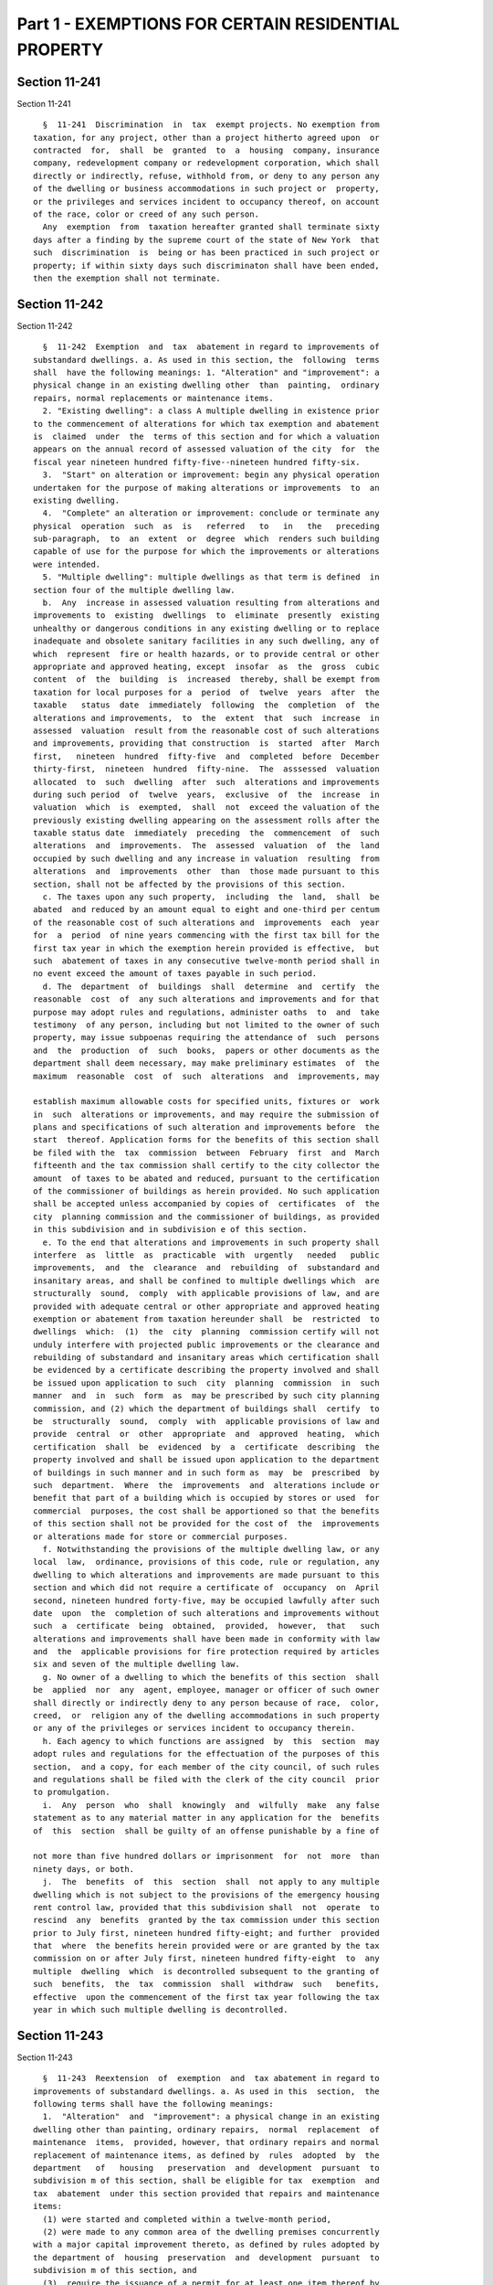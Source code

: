 Part 1 - EXEMPTIONS FOR CERTAIN RESIDENTIAL PROPERTY
====================================================

Section 11-241
--------------

Section 11-241 ::    
        
     
        §  11-241  Discrimination  in  tax  exempt projects. No exemption from
      taxation, for any project, other than a project hitherto agreed upon  or
      contracted  for,  shall  be  granted  to  a  housing  company, insurance
      company, redevelopment company or redevelopment corporation, which shall
      directly or indirectly, refuse, withhold from, or deny to any person any
      of the dwelling or business accommodations in such project or  property,
      or the privileges and services incident to occupancy thereof, on account
      of the race, color or creed of any such person.
        Any  exemption  from  taxation hereafter granted shall terminate sixty
      days after a finding by the supreme court of the state of New York  that
      such  discrimination  is  being or has been practiced in such project or
      property; if within sixty days such discriminaton shall have been ended,
      then the exemption shall not terminate.
    
    
    
    
    
    
    

Section 11-242
--------------

Section 11-242 ::    
        
     
        §  11-242  Exemption  and  tax  abatement in regard to improvements of
      substandard dwellings. a. As used in this section, the  following  terms
      shall  have the following meanings: 1. "Alteration" and "improvement": a
      physical change in an existing dwelling other  than  painting,  ordinary
      repairs, normal replacements or maintenance items.
        2. "Existing dwelling": a class A multiple dwelling in existence prior
      to the commencement of alterations for which tax exemption and abatement
      is  claimed  under  the  terms of this section and for which a valuation
      appears on the annual record of assessed valuation of the city  for  the
      fiscal year nineteen hundred fifty-five--nineteen hundred fifty-six.
        3.  "Start" on alteration or improvement: begin any physical operation
      undertaken for the purpose of making alterations or improvements  to  an
      existing dwelling.
        4.  "Complete" an alteration or improvement: conclude or terminate any
      physical  operation  such  as  is   referred   to   in   the   preceding
      sub-paragraph,  to  an  extent  or  degree  which  renders such building
      capable of use for the purpose for which the improvements or alterations
      were intended.
        5. "Multiple dwelling": multiple dwellings as that term is defined  in
      section four of the multiple dwelling law.
        b.  Any  increase in assessed valuation resulting from alterations and
      improvements to  existing  dwellings  to  eliminate  presently  existing
      unhealthy or dangerous conditions in any existing dwelling or to replace
      inadequate and obsolete sanitary facilities in any such dwelling, any of
      which  represent  fire or health hazards, or to provide central or other
      appropriate and approved heating, except  insofar  as  the  gross  cubic
      content  of  the  building  is  increased  thereby, shall be exempt from
      taxation for local purposes for a  period  of  twelve  years  after  the
      taxable   status  date  immediately  following  the  completion  of  the
      alterations and improvements,  to  the  extent  that  such  increase  in
      assessed  valuation  result from the reasonable cost of such alterations
      and improvements, providing that construction  is  started  after  March
      first,   nineteen  hundred  fifty-five  and  completed  before  December
      thirty-first,  nineteen  hundred  fifty-nine.  The  asssessed  valuation
      allocated  to  such  dwelling  after  such  alterations and improvements
      during such period  of  twelve  years,  exclusive  of  the  increase  in
      valuation  which  is  exempted,  shall  not  exceed the valuation of the
      previously existing dwelling appearing on the assessment rolls after the
      taxable status date  immediately  preceding  the  commencement  of  such
      alterations  and  improvements.  The  assessed  valuation  of  the  land
      occupied by such dwelling and any increase in valuation  resulting  from
      alterations  and  improvements  other  than  those made pursuant to this
      section, shall not be affected by the provisions of this section.
        c. The taxes upon any such property,  including  the  land,  shall  be
      abated  and reduced by an amount equal to eight and one-third per centum
      of the reasonable cost of such alterations and  improvements  each  year
      for  a  period  of nine years commencing with the first tax bill for the
      first tax year in which the exemption herein provided is effective,  but
      such  abatement of taxes in any consecutive twelve-month period shall in
      no event exceed the amount of taxes payable in such period.
        d. The  department  of  buildings  shall  determine  and  certify  the
      reasonable  cost  of  any such alterations and improvements and for that
      purpose may adopt rules and regulations, administer oaths  to  and  take
      testimony  of any person, including but not limited to the owner of such
      property, may issue subpoenas requiring the attendance of  such  persons
      and  the  production  of  such  books,  papers or other documents as the
      department shall deem necessary, may make preliminary estimates  of  the
      maximum  reasonable  cost  of  such  alterations  and  improvements, may
    
      establish maximum allowable costs for specified units, fixtures or  work
      in  such  alterations or improvements, and may require the submission of
      plans and specifications of such alteration and improvements before  the
      start  thereof. Application forms for the benefits of this section shall
      be filed with the  tax  commission  between  February  first  and  March
      fifteenth and the tax commission shall certify to the city collector the
      amount  of taxes to be abated and reduced, pursuant to the certification
      of the commissioner of buildings as herein provided. No such application
      shall be accepted unless accompanied by copies of  certificates  of  the
      city  planning commission and the commissioner of buildings, as provided
      in this subdivision and in subdivision e of this section.
        e. To the end that alterations and improvements in such property shall
      interfere  as  little  as  practicable  with  urgently   needed   public
      improvements,  and  the  clearance  and  rebuilding  of  substandard and
      insanitary areas, and shall be confined to multiple dwellings which  are
      structurally  sound,  comply  with applicable provisions of law, and are
      provided with adequate central or other appropriate and approved heating
      exemption or abatement from taxation hereunder shall  be  restricted  to
      dwellings  which:  (1)  the  city  planning  commission certify will not
      unduly interfere with projected public improvements or the clearance and
      rebuilding of substandard and insanitary areas which certification shall
      be evidenced by a certificate describing the property involved and shall
      be issued upon application to such  city  planning  commission  in  such
      manner  and  in  such  form  as  may be prescribed by such city planning
      commission, and (2) which the department of buildings shall  certify  to
      be  structurally  sound,  comply  with  applicable provisions of law and
      provide  central  or  other  appropriate  and  approved  heating,  which
      certification  shall  be  evidenced  by  a  certificate  describing  the
      property involved and shall be issued upon application to the department
      of buildings in such manner and in such form as  may  be  prescribed  by
      such  department.  Where  the  improvements  and  alterations include or
      benefit that part of a building which is occupied by stores or used  for
      commercial  purposes, the cost shall be apportioned so that the benefits
      of this section shall not be provided for the cost of  the  improvements
      or alterations made for store or commercial purposes.
        f. Notwithstanding the provisions of the multiple dwelling law, or any
      local  law,  ordinance, provisions of this code, rule or regulation, any
      dwelling to which alterations and improvements are made pursuant to this
      section and which did not require a certificate of  occupancy  on  April
      second, nineteen hundred forty-five, may be occupied lawfully after such
      date  upon  the  completion of such alterations and improvements without
      such  a  certificate  being  obtained,  provided,  however,  that   such
      alterations and improvements shall have been made in conformity with law
      and  the  applicable provisions for fire protection required by articles
      six and seven of the multiple dwelling law.
        g. No owner of a dwelling to which the benefits of this section  shall
      be  applied  nor  any  agent, employee, manager or officer of such owner
      shall directly or indirectly deny to any person because of race,  color,
      creed,  or  religion any of the dwelling accommodations in such property
      or any of the privileges or services incident to occupancy therein.
        h. Each agency to which functions are assigned  by  this  section  may
      adopt rules and regulations for the effectuation of the purposes of this
      section,  and a copy, for each member of the city council, of such rules
      and regulations shall be filed with the clerk of the city council  prior
      to promulgation.
        i.  Any  person  who  shall  knowingly  and  wilfully  make  any false
      statement as to any material matter in any application for the  benefits
      of  this  section  shall be guilty of an offense punishable by a fine of
    
      not more than five hundred dollars or imprisonment  for  not  more  than
      ninety days, or both.
        j.  The  benefits  of  this  section  shall  not apply to any multiple
      dwelling which is not subject to the provisions of the emergency housing
      rent control law, provided that this subdivision shall  not  operate  to
      rescind  any  benefits  granted by the tax commission under this section
      prior to July first, nineteen hundred fifty-eight; and further  provided
      that  where  the benefits herein provided were or are granted by the tax
      commission on or after July first, nineteen hundred fifty-eight  to  any
      multiple  dwelling  which  is decontrolled subsequent to the granting of
      such  benefits,  the  tax  commission  shall  withdraw  such   benefits,
      effective  upon the commencement of the first tax year following the tax
      year in which such multiple dwelling is decontrolled.
    
    
    
    
    
    
    

Section 11-243
--------------

Section 11-243 ::    
        
     
        §  11-243  Reextension  of  exemption  and  tax abatement in regard to
      improvements of substandard dwellings. a. As used in this  section,  the
      following terms shall have the following meanings:
        1.  "Alteration"  and  "improvement": a physical change in an existing
      dwelling other than painting, ordinary repairs,  normal  replacement  of
      maintenance  items,  provided, however, that ordinary repairs and normal
      replacement of maintenance items, as defined by  rules  adopted  by  the
      department   of   housing   preservation  and  development  pursuant  to
      subdivision m of this section, shall be eligible for tax  exemption  and
      tax  abatement  under this section provided that repairs and maintenance
      items:
        (1) were started and completed within a twelve-month period,
        (2) were made to any common area of the dwelling premises concurrently
      with a major capital improvement thereto, as defined by rules adopted by
      the department of  housing  preservation  and  development  pursuant  to
      subdivision m of this section, and
        (3)  require the issuance of a permit for at least one item thereof by
      any city agency, and
        (4) the amount of money expended thereon shall not  exceed  two  times
      the   amount   expended  on  the  major  capital  improvement  performed
      concurrently therewith.
        "Alteration" and "improvement"  shall  also  mean  "an  abatement"  of
      lead-based  paint  hazards, as defined in part 745 of title forty of the
      code of federal regulations or any successor regulations in any existing
      dwelling including any common areas, and shall include  an  "inspection"
      and  "risk  assessment" for lead-based paint hazards, as defined in such
      part, in a dwelling unit whether such unit is  vacant  or  occupied  but
      shall  not  include  any  work  performed  to  comply  with  a notice of
      violation issued for a violation of article fourteen of  subchapter  two
      of  chapter  two of title 27 of the administrative code. For purposes of
      this paragraph, the term, "targeted area" shall  mean  the  geographical
      area of New York city that is determined by the department of health and
      mental  hygiene  to  have  high  rates  of  children  with environmental
      intervention blood lead levels. The department of  housing  preservation
      and  development  shall  establish two schedules of certified reasonable
      costs for items that are included in an abatement  of  lead-based  paint
      hazards,  one  covering  such abatement that is performed in an eligible
      dwelling unit or common area located  in  the  targeted  area,  and  one
      covering  such  abatement that is performed in an eligible dwelling unit
      or common area that is not located in the targeted area. The first  such
      schedules shall be promulgated by the department of housing preservation
      and  development within 180 days of the effective date of this local law
      and shall be used for any such abatements that are commenced on or after
      August 2, 2004. Such schedules shall  be  reviewed  by  such  department
      biennially  following  their  effective  dates and amended as necessary.
      Notwithstanding any other  provision  of  law  or  rule,  an  owner  who
      performs  an  abatement  of  lead-based  paint  hazards pursuant to this
      paragraph shall not be required to comply with subdivision (y)  of  this
      section  which  provides  for filing of a notice of intent form prior to
      the commencement of work, and no additional fee or penalty shall be  due
      and  owing  the  department  at the time of issuance of a certificate of
      eligibility and reasonable cost for  failure  to  file  such  notice  of
      intent.
        2.  "Existing dwelling": except as hereinafter provided in subdivision
      d of this section, a class A multiple dwelling or a building  consisting
      of one or two dwelling units over space used for commercial occupancy in
      existence  prior  to  the  commencement  of  alterations  for  which tax
      exemption and abatement is claimed under the terms of this  section  and
    
      for which a valuation appears on the annual record of assessed valuation
      of  the  city for the fiscal year immediately preceding the commencement
      of such alterations and improvements.
        3.  "Start" an alteration or improvement: begin any physical operation
      undertaken for the purpose of making alterations or improvements  to  an
      existing dwelling.
        4.  "Complete" an alteration or improvement: conclude or terminate any
      physical operation such as is referred to in the preceding paragraph, to
      an extent or degree which renders such building capable of use  for  the
      purpose for which the improvements or alterations were intended.
        5.  "Multiple dwelling": multiple dwellings as that term is defined in
      section four of the multiple dwelling law.
        6. "Moderate rehabilitation": shall mean a scope of work which
        (a) includes a building-wide replacement of a major component  of  one
      of the following systems:
        (1) Elevator
        (2) Heating
        (3) Plumbing
        (4) Wiring
        (5) Window; and
        (b)  has  a  certified  reasonable  cost  of not less than twenty-five
      hundred dollars, exclusive of any certified reasonable cost for ordinary
      repairs, for each dwelling unit in existence at the commencement of  the
      rehabilitation;  except  that the department of housing preservation and
      development may establish a minimum  certified  reasonable  cost  to  be
      greater  than  twenty-five hundred dollars per dwelling unit pursuant to
      subdivision m of this section.
        7. "Substantially occupied": shall mean an occupancy of not less  than
      sixty  percent  of  all  dwelling  units  immediately  prior  and during
      rehabilitation, except that the department of housing  preservation  and
      development  may  establish  higher percentages of occupancy pursuant to
      subdivision m of this section.
        8. "Private dwelling" shall mean any building  or  structure  designed
      and  occupied  for  residential  purposes by not more than two families.
      Private dwellings shall also be deemed to include a series of one-family
      or two-family dwelling units each of which faces or is accessible  to  a
      legal  street  or  public  thoroughfare,  if  each such dwelling unit is
      equipped as a separate dwelling unit with all essential services, and if
      each such unit is arranged so  that  it  may  be  approved  as  a  legal
      one-family or two-family dwelling.
        b.  Subject  to  the  limitations  provided  in  subdivision d of this
      section and the restrictions in this section on conversion of  buildings
      used  in whole or in part for single room occupancy, any increase in the
      assessed valuation of real property shall be exempt  from  taxation  for
      local  purposes  to the extent such increase results from the reasonable
      cost of: (1) the conversion of a class B multiple dwelling to a class  A
      multiple  dwelling  except  insofar  as  the gross cubic content of such
      building  is  increased  thereby;  or  (2)   the   conversion   of   any
      nonresidential  building or structure situated in the county of New York
      to a class A multiple dwelling except insofar as the gross cubic content
      of  such  building  is  increased;  or  (3)  the   conversion   of   any
      nonresidential  building or structure situated in the counties of Bronx,
      Kings, Queens or Richmond to a class A multiple dwelling except  insofar
      as  the  gross  cubic content of such building or structure is increased
      thereby; or (4) alterations  or  improvements  to  the  exterior  of  an
      otherwise  eligible  building  or structure visible from a public street
      pursuant to a permit issued by the landmarks commission with respect  to
      a  designated historic or landmark site or structure; or (5) alterations
    
      or  improvements   constituting   a   moderate   rehabilitation   of   a
      substantially  occupied  class A multiple dwelling except insofar as the
      gross cubic content of such building or structure is increased  thereby;
      or  (6) alterations or improvements to an otherwise eligible building or
      structure  commenced  after  January  first,  nineteen  hundred   eighty
      designed  to  conserve  the  use  of  fuel,  electricity or other energy
      sources or to reduce demand for electricity, including the  installation
      of  meters  for purposes of measuring the amount of electricity consumed
      for each dwelling unit, and conversions of direct metering to  a  system
      that   includes  a  master  meter  and  submeters  in  any  cooperative,
      condominium, or housing development fund company organized under article
      eleven of the  private  housing  finance  law;  or  (7)  alterations  or
      improvements  to  existing  dwellings to eliminate existing unhealthy or
      dangerous conditions in any such existing dwelling or replace inadequate
      and obsolete sanitary facilities in any such existing dwelling,  any  of
      which  represents  fire  or  health  hazards,  including as improvements
      asbestos abatement to the extent such asbestos abatement is required  by
      federal,  state  or local law, except insofar as the gross cubic content
      of such existing dwelling is increased thereby;  or  (8)  conversion  of
      residential units qualified for the protection of article seven-C of the
      multiple  dwelling  law in buildings or portions thereof registered with
      the New York city loft board as interim multiple dwellings  pursuant  to
      such  article  to  units  which  are in compliance with the standards of
      safety and fire protection set forth in article seven-B of the  multiple
      dwelling  law or to units which have a certificate of occupancy as class
      A multiple dwellings; or (9) alterations or improvements commenced on or
      after September first,  nineteen  hundred  eighty-seven  constituting  a
      substantial  rehabilitation  of  a  class  A  multiple  dwelling,  or  a
      conversion of a building or structure into a class A multiple  dwelling,
      as  part  of  a  program  to provide housing for low and moderate income
      households as defined by the  department  of  housing  preservation  and
      development  pursuant  to the rules and regulations promulgated pursuant
      to subdivision m of this section,  provided  that  such  alterations  or
      improvements  or  conversions shall be aided by a grant, loan or subsidy
      from any federal, state or local agency or  instrumentality,  including,
      in  the  discretion  of  the  department  of  housing  preservation  and
      development, a subsidy in the form of a below market sale from the  city
      of New York; or (10) alterations or improvements to any private dwelling
      or  conversion  of  any  private  dwelling  to  a  multiple  dwelling or
      conversion of any multiple dwelling to a private dwelling, provided that
      such alterations, improvements or conversions are part of a project that
      has applied for or is receiving benefits pursuant to  this  section  and
      shall  be  aided  by a grant, loan or subsidy from any federal, state or
      local  agency  or  instrumentality.  Such  conversions,  alterations  or
      improvements  shall  be completed within thirty months after the date on
      which same shall be started except that  such  thirty  month  limitation
      shall not apply to conversions of residential units which are registered
      with  the  loft board in accordance with article seven-C of the multiple
      dwelling  law  pursuant  to  paragraph  eight   of   this   subdivision.
      Notwithstanding the foregoing, a sixty-month period for completion shall
      be  available  for  alterations  or improvements undertaken by a housing
      development fund company organized pursuant to  article  eleven  of  the
      private  housing finance law, which are carried out with the substantial
      assistance of grants, loans or subsidies  from  any  federal,  state  or
      local governmental agency or instrumentality or which are carried out in
      a  property  transferred  from  the  city of New York if alterations and
      improvements  are  completed  within  seven  years  after  the  date  of
      transfer.  In  addition,  the  department  of  housing  preservation and
    
      development may grant an extension of the period of completion  for  any
      project  carried out with the substantial assistance of grants, loans or
      subsidies from any  federal,  state  or  local  governmental  agency  or
      instrumentality,  if  such  alterations, improvements or conversions are
      completed  within  sixty  months  from  commencement  of   construction.
      Provided,  further,  that  such conversions, alterations or improvements
      shall in any event be completed prior to June  thirtieth,  two  thousand
      fifteen. Exemption for conversions, alterations or improvements pursuant
      to  paragraph  one,  two,  three, four, six, seven, eight or ten of this
      subdivision shall continue for a period not to exceed fourteen years and
      begin no sooner than the first  tax  period  immediately  following  the
      completion  of  such conversions, alterations or improvements. Exemption
      for alterations or improvements pursuant to paragraph five  or  nine  of
      this  subdivision  shall continue for a period not to exceed thirty-four
      years and shall begin no sooner than the first  tax  period  immediately
      following  the  completion  of  such  alterations  or improvements. Such
      exemption shall be equal to the increase  in  the  valuation,  which  is
      subject  to  exemption  in full or proportionally under this subdivision
      for ten or thirty years, whichever is applicable. After such  period  of
      time,   the   amount   of  such  exempted  assessed  valuation  of  such
      improvements shall be reduced by twenty percent in each succeeding  year
      until the assessed value of the improvements is fully taxable. Provided,
      however,  exemption  for  any  conversions, alterations or improvements,
      which are aided by a loan or grant under article eight, eight-A, eleven,
      twelve, fifteen, or twenty-two  of  the  private  housing  finance  law,
      section six hundred ninety-six-a or section ninety-nine-h of the general
      municipal  law,  or  section  three hundred twelve of the housing act of
      nineteen   hundred   sixty-four   (42   U.S.C.A.    1452b),    or    the
      Cranston-Gonzalez national affordable housing act, (42 U.S.C.A. 12701 et
      seq.),  or  started after July first, nineteen hundred eighty-three by a
      housing development fund company organized pursuant to article eleven of
      the  private  housing  finance  law  which  are  carried  out  with  the
      substantial  assistance  of grants, loans or subsidies from any federal,
      state or local governmental  agency  or  instrumentality  or  which  are
      carried  out  in  a  property  transferred from the city of New York and
      where alterations and improvements  are  completed  within  seven  years
      after  the  date  of  transfer  may commence at the beginning of any tax
      period subsequent to the  start  of  such  conversions,  alterations  or
      improvements   and   prior   to  the  completion  of  such  conversions,
      alterations or improvements. The assessed valuation of the land occupied
      by such dwelling and any increase in assessed valuation  resulting  from
      conversions, alterations, or improvements other than those made pursuant
      to this section shall not be affected by the provisions of this section.
        b-1.  Notwithstanding the provisions of subdivision b of this section,
      alterations, improvements or conversions of any  building  or  structure
      that are eligible for benefits pursuant to subdivision b of this section
      except  insofar as the gross cubic content of such building or structure
      is increased thereby shall be eligible for such benefits insofar as  the
      gross  cubic  content of such building or structure is increased thereby
      provided that:
        (1) for all tax lots now existing or hereafter created, at least fifty
      percent of the  floor  area  of  the  completed  building  or  structure
      consists  of  the pre-existing building or structure that was converted,
      altered or improved in accordance with subdivision b  of  this  section,
      and
        (2)  for  tax  lots  now  existing  or  hereafter  created  within the
      following  area  in  the  borough  of   Manhattan,   such   conversions,
      alterations  or  improvements are aided by a grant, loan or subsidy from
    
      any federal, state or local agency or instrumentality: beginning at  the
      intersection  of the United States pierhead line in the Hudson river and
      the center line of Chambers street  extended,  thence  easterly  to  the
      center  line  of Chambers street and continuing along the center line of
      Chambers street to the center line of Centre  street,  thence  southerly
      along  the  center  line  of  Centre  street  to  the center line of the
      Brooklyn Bridge to the intersection  of  the  Brooklyn  Bridge  and  the
      United  States  pierhead  line in the East river, thence northerly along
      the United States pierhead line in the East river to the intersection of
      the United States pierhead line in the East river and the center line of
      one hundred tenth street extended, thence westerly to the center line of
      one hundred tenth street and continuing along the  center  line  of  one
      hundred  tenth  street  to its westerly terminus, thence westerly to the
      intersection of the center line of one hundred tenth street extended and
      the United States pierhead line in the Hudson  river,  thence  southerly
      along  the  United States pierhead line in the Hudson river to the point
      of beginning.
        (3) For purposes of this subdivision,  "floor  area"  shall  mean  the
      horizontal  areas  of  the  several  floors  or any portion thereof of a
      dwelling or dwellings and accessory structures on a  lot  measured  from
      the  exterior  faces  of exterior walls or from the center line of party
      walls.
        (4) Nothing in this subdivision shall  be  construed  to  provide  tax
      abatement  benefits  pursuant  to  subdivision c of this section for the
      costs attributable to the increased cubic content in any  such  building
      or structure.
        c.  (1)  Except  as provided in paragraphs two, three and four of this
      subdivision, the taxes upon any real property, including the  land,  may
      be  abated  each  year  for a period of not more than twenty years by an
      amount no greater than eight and one-third per centum of the  reasonable
      cost  of  eligible  conversions, alterations or improvements provided in
      paragraphs one through eight and paragraph ten of subdivision b of  this
      section  provided  that  the  abatement  in  taxes  in  any  consecutive
      twelve-month period shall in no event exceed the amount of taxes payable
      in such twelve-month period; and provided further  that  alterations  or
      improvements pursuant to paragraph four of subdivision b of this section
      shall  only  receive  the  benefits  of  this  section  if  construction
      commenced after January first, nineteen hundred seventy-eight  and  that
      in  no  event  shall the aggregate abatement exceed ninety per centum of
      the reasonable cost of conversions, alterations or improvements provided
      in paragraphs one, three, four, six, seven, and ten of subdivision b  of
      this  section,  or  exceed  fifty  per  centum of the reasonable cost of
      conversions pursuant to paragraph one of subdivision b of  this  section
      if   construction   commenced  after  January  first,  nineteen  hundred
      eighty-two and  if  such  conversions  are  situated  on  any  tax  lots
      bordering on, or south of, ninety-sixth street in the county of New York
      to  the  extent  such  abatement  is not otherwise restricted herein, or
      exceed fifty per centum of the reasonable cost of  conversions  pursuant
      to  paragraphs two and eight of subdivision b of this section, or exceed
      one hundred  per  centum  of  the  reasonable  cost  of  alterations  or
      improvements pursuant to paragraph five of subdivision b of this section
      provided  that  where alterations or improvements pursuant to paragraphs
      four and six of subdivision b of this section are  done  in  conjunction
      with  a  conversion  pursuant  to paragraph two of subdivision b of this
      section, the aggregate abatement shall not exceed fifty  per  centum  of
      the  reasonable cost. Notwithstanding the foregoing, the taxes upon real
      property, including the land may be abated for a period of not more than
      twenty years at eight and one-third per centum of the reasonable cost of
    
      conversions pursuant to paragraph two of subdivision b of  this  section
      where construction actually commenced in good faith prior to July first,
      nineteen  hundred  eighty pursuant to an alteration permit issued by the
      department  of  buildings  prior  to July first, nineteen hundred eighty
      provided that the aggregate abatement shall not exceed ninety per centum
      of the reasonable cost thereof and provided further  that  in  no  event
      shall  the  abatement  in  taxes  in  any twelve-month period exceed the
      amount of taxes payable  in  such  twelve-month  period.  In  no  event,
      however,  shall  the aggregate abatement for conversions, alterations or
      improvements pursuant to subdivision  b  of  this  section  exceed  such
      dollar  limit  per  existing  class  A  dwelling unit or additional unit
      created by  conversion  to  a  class  A  multiple  dwelling  as  may  be
      established  pursuant  to  rules  and  regulations  promulgated  by  the
      department  of  housing  preservation  and   development   pursuant   to
      subdivision m of this section. Only those items of work set forth in the
      itemized  cost  breakdown  schedule  contained  in rules and regulations
      promulgated by the department of housing  preservation  and  development
      pursuant  to  subdivision  m  of  this section shall be eligible for tax
      abatement. Such abatement shall commence on the  later  of  July  first,
      nineteen hundred seventy-eight or the first day of the first tax quarter
      following  the  completion  of  such  construction  and  the  filing for
      benefits as provided in subdivision h of this section except  that  such
      period  of  abatement  may commence on the later of the first day of the
      first tax quarter following commencement of any  conversion,  alteration
      or improvement or (i) July first, nineteen hundred seventy-six, if aided
      by  a  loan pursuant to article eight of the private housing finance law
      and   completed   after   December   thirty-first,   nineteen    hundred
      seventy-five;  or  (ii)  July  first, nineteen hundred seventy-seven, if
      aided by a loan pursuant to  article  fifteen  of  the  private  housing
      finance law; or (iii) July first, nineteen hundred eighty, if aided by a
      loan  pursuant to article eight-A of the private housing finance law; or
      (iv) July first, nineteen hundred eighty, if aided by a loan pursuant to
      section three hundred twelve of the  housing  act  of  nineteen  hundred
      sixty-four  (42  U.S.C.A.  §1452b);  or (v) July first, nineteen hundred
      ninety-two, if started after such date and aided  by  a  loan  or  grant
      under  article  eleven,  twelve,  or  twenty-two  of the private housing
      finance law, section six hundred ninety-six-a or  section  ninety-nine-h
      of   the  general  municipal  law,  or  the  Cranston-Gonzalez  national
      affordable housing act (42 U.S.C.A. 12701 et seq.); or (vi) July  first,
      nineteen  hundred  eighty-eight,  if  started  after  such date by or on
      behalf of a company not qualified under any  of  the  above  provisions,
      which  is  a  not-for-profit  corporation  qualified pursuant to section
      501(c)(3) of the internal revenue code and  which  has  entered  into  a
      regulatory  agreement  with the local housing agency requiring operation
      of the property as housing for  low  and  moderate  income  persons  and
      families.
        (2)  In  the case of alterations or improvements pursuant to paragraph
      five of subdivision b of this section which are  carried  out  with  the
      substantial  assistance  of grants, loans or subsidies from any federal,
      state  or  local  agency  or  instrumentality  or   any   not-for-profit
      philanthropic  organization  one  of whose primary purposes is providing
      low or moderate income housing or financed with  mortgage  insurance  by
      the  New  York  city  residential  mortgage insurance corporation or the
      state of New York mortgage agency or pursuant to a  program  established
      by  the  federal  housing  administration for rehabilitation of existing
      multiple dwellings in a neighborhood strategy area  as  defined  by  the
      United States department of housing and urban development, the abatement
      of  taxes  on  such  property,  including the land, shall not exceed the
    
      lesser of the actual cost of the  alterations  or  improvements  or  one
      hundred  fifty  per  centum  of  the  certified  reasonable  cost of the
      alterations or improvements, as  determined  under  regulations  of  the
      department  of  housing  preservation  and  development,  and the annual
      abatement of taxes shall not exceed twelve and one-half  per  centum  of
      such  certified  reasonable cost, provided that such abatement shall not
      be effective for more than twenty years  and  the  annual  abatement  of
      taxes  in  any  consecutive twelve-month period shall in no event exceed
      the amount of taxes payable in such twelve-month period.
        (3) In the case of alterations or improvements carried  out  with  the
      substantial  assistance  of grants, loans or subsidies from any federal,
      state  or  local  agency  or  instrumentality  or   any   not-for-profit
      philanthropic  organization  one  of whose primary purposes is providing
      low or moderate income housing, or financed with mortgage  insurance  by
      the  New  York  city  residential  mortgage insurance corporation or the
      state of New York mortgage agency or pursuant to a  program  established
      by  the  federal  housing  administration for rehabilitation of existing
      multiple dwellings in a neighborhood strategy area  as  defined  by  the
      United  States  department  of  housing and urban development where such
      alterations or improvements are  done  on  property  located  in  census
      tracts  in  which seventy-five percent or more of the population live in
      households which earn fifty percent or  less  of  the  median  household
      income  of  the city, the abatement of taxes on such property, including
      the land, shall not  exceed  the  lesser  of  the  actual  cost  of  the
      alterations  or  improvements  or  one  hundred  fifty per centum of the
      certified  reasonable  cost  of  the  alterations  or  improvements,  as
      determined  under  regulations of the department of housing preservation
      and development, and the annual abatement  of  taxes  shall  not  exceed
      twelve  and  one-half  per  centum  of  such  certified reasonable cost,
      provided that such abatement shall not be effective for more than twenty
      years and the annual abatement of taxes in any consecutive  twelve-month
      period  shall  in  no  event  exceed the amount of taxes payable in such
      twelve month period.
        (4) In the case of alterations, improvements or  conversions  pursuant
      to  paragraph  nine  of  subdivision b of this section, the abatement of
      taxes on such property, including the land, shall not exceed the  lesser
      of  the  actual  cost  of the alterations or improvements or one hundred
      fifty per centum of the certified reasonable cost of the alterations  or
      improvements,  as  determined  under  regulations  of  the department of
      housing preservation and development, and the annual abatement of  taxes
      shall  not  exceed  twelve  and  one-half  per  centum of such certified
      reasonable cost, provided that such abatement shall not be effective for
      more than twenty  years  and  the  annual  abatement  of  taxes  in  any
      consecutive  twelve-month  period shall in no event exceed the amount of
      taxes payable in such twelve-month period.
        d. The benefits of this section shall apply:
        (1) to any multiple dwelling which is altered, improved  or  increased
      in  valuation  with  aid of a loan provided by the city of New York, the
      New York city housing  development  corporation  or  the  United  States
      department  of  housing  and  urban  development  for the elimination of
      conditions dangerous to human life or detrimental to  health,  including
      nuisances  as  defined  in  section  three  hundred nine of the multiple
      dwelling law, or other rehabilitation or improvement whether or not  all
      of  the units thereof were in existence prior to rehabilitation pursuant
      to the provisions of: (i) article two, eight or eight-A of  the  private
      housing finance law provided that such dwelling is made available solely
      to  persons  or families of low income as defined in said articles, (ii)
      article twelve of the private housing finance law, (iii) article fifteen
    
      of the private housing finance law or (iv) any  federal  law  where  the
      multiple  dwelling  is  supervised  or  regulated  by  the United States
      department of housing and urban development.
        (2) except as hereinafter provided, to any building or structure which
      is  converted to a class A multiple dwelling or to any existing dwelling
      which is substantially rehabilitated,  and  further  provided  that  the
      rents  subsequent  to conversion or substantial rehabilitation shall not
      exceed such amount as may be fixed: (i) by the United States  department
      of  housing  and urban development, (ii) pursuant to the private housing
      finance law of the state of New York, or (iii) pursuant to chapter three
      or chapter four of title twenty-six  of  the  code,  provided  that  the
      initial  legal  regulated  rent for the dwelling units shall be the rent
      charged and paid by the initial tenant and registered with the New  York
      state division of housing and community renewal. Buildings or structures
      which are converted to class A multiple dwellings and existing dwellings
      which are substantially rehabilitated shall contain bedrooms in a number
      equal  to  at  least  fifty  percent  of the apartments created where an
      alteration permit has been issued by the department of  buildings  prior
      to  April first, nineteen hundred eighty and seventy-five percent of the
      apartments created where an alteration permit has  been  issued  by  the
      department of buildings on or after April first, nineteen hundred eighty
      provided,  however,  that if a building or structure is converted from a
      non-residential use to a class A multiple dwelling and the units therein
      contain an  average  floor  area  of  one  thousand  square  feet,  such
      requirement  as to the number of bedrooms shall not be applicable and if
      an existing dwelling is substantially  rehabilitated,  the  seventy-five
      percent   bedroom  requirement  shall  be  reduced  to  the  extent  its
      application would necessitate a reduction in the number of  units  which
      are  contained  in  the  existing  dwelling  prior  to  commencement  of
      substantial rehabilitation.
        (3) to any multiple dwelling, building or structure otherwise eligible
      for any of the benefits of this section which:
        (i) is operated exclusively for the benefit of persons or families who
      are or will be entitled to occupancy by reason of ownership of stock  or
      membership in the corporate owner, or for the benefit of such persons or
      families  and  other  persons  or  families  entitled to occupancy under
      applicable provisions of law without ownership of stock or membership in
      the corporate owner, or (ii) is owned as a condominium and  is  occupied
      as  the residence or home of three or more families living independently
      of each other;  provided,  however,  that,  in  addition  to  all  other
      conditions  of  eligibility for the benefits of this section, except for
      multiple dwellings in which units have been newly created by substantial
      rehabilitation of vacant buildings  or  conversions  of  non-residential
      buildings,  the  availability  of  benefits  under this section for such
      multiple dwellings, buildings or structures shall be conditioned on  the
      following: (a) alterations or improvements to at least one building-wide
      system  are  part  of  the  application  for  benefits,  and (b) (i) the
      assessed valuation of such multiple dwelling,  building,  or  structure,
      including  land,  shall not exceed an average of thirty thousand dollars
      per dwelling unit at the time of the commencement of the alterations  or
      improvements,  and (ii) during the three years immediately preceding the
      commencement of the alterations or improvements  the  average  per  room
      sale price of the dwelling units or the stock allocated to such dwelling
      units shall have been no greater than thirty-five percent of the maximum
      mortgage  amount  for  a single family home eligible for purchase by the
      Federal National Mortgage Association; provided that if  less  than  ten
      percent of the dwelling units or an amount of stock less than the amount
      allocable  to  ten  percent  of  such dwelling units was not transferred
    
      during such preceding three year period, eligibility for benefits  shall
      be conditioned upon the multiple dwelling, building, or structure having
      an  assessed  valuation  per  dwelling  unit of no more than twenty-five
      thousand  dollars  at the time of the commencement of the alterations or
      improvements. Provided, further, that such benefits shall  be  available
      only  for  alterations or improvements commenced on or after June first,
      nineteen hundred eighty-six.
        Notwithstanding the foregoing, the benefits of this section  shall  be
      available  for  any  alterations  or improvements commenced after August
      seventh,  nineteen  hundred  ninety-two  for  such  multiple  dwellings,
      buildings  or  structures and shall be conditioned on the following: (1)
      the application for benefits may include any item of work designated  in
      the  rules  adopted  by  the  department  of  housing  preservation  and
      development as a major capital improvement or asbestos abatement to  the
      extent  such  asbestos abatement is required by federal, state and local
      law; and (2) (i) the  assessed  valuation  of  such  multiple  dwelling,
      building  or  structure,  including land, shall not exceed an average of
      forty thousand dollars per dwelling unit at the time of the commencement
      of the alterations or improvements; and (ii) the average per  room  sale
      price  of  the  dwelling  units  or the stock allocated to such dwelling
      units shall have been no greater than thirty-five percent of the maximum
      mortgage amount for a single family home eligible for  purchase  by  the
      Federal National Mortgage Association during the three years immediately
      preceding  the commencement of the alterations or improvements; provided
      that if less than ten percent of the dwelling  units  or  an  amount  of
      stock  less  than  the  amount allocable to ten percent of such dwelling
      units was not transferred  during  such  preceding  three  year  period,
      eligibility   for  benefits  shall  be  conditioned  upon  the  multiple
      dwelling, building,  or  structure  having  an  assessed  valuation  per
      dwelling  unit of no more than forty thousand dollars at the time of the
      commencement of  the  alteration  or  improvement.  Notwithstanding  the
      foregoing,  benefits shall also be available under this section for work
      completed in any such multiple dwelling, building  or  structure  within
      the  first  three  years of its conversion to cooperative or condominium
      ownership, as evidenced by the date on which  the  first  closing  in  a
      condominium  to  a  bona  fide  purchaser  occurs  or  in  the case of a
      cooperative, the date on which  the  shares  allocable  to  a  unit  are
      conveyed   to  a  bona  fide  purchaser,  provided,  however,  that  the
      availability  of  such  benefits   for   conversions,   alterations   or
      improvements commenced prior to June first, nineteen hundred eighty-six,
      except  with  respect  to governmentally assisted projects as defined in
      regulations  issued  by  the  department  of  housing  preservation  and
      development,   shall   be   conditioned  upon  the  completion  of  such
      conversions,  alterations  or  improvements  within  three  years  after
      acceptance for filing of the prospectus to establish such cooperative or
      condominium entity by the attorney general of the state of New York. The
      maximum  amount of tax abatement which may be received in any tax period
      under this section by any such multiple dwelling, building or  structure
      for any alterations and improvements commenced three or more years after
      its  initial conversion to cooperative or condominium ownership shall be
      limited to an amount not in excess of two thousand five hundred  dollars
      per dwelling unit of the certified reasonable cost of the alterations or
      improvements  as  determined  under  regulations  of  the  department of
      housing preservation and development.
        (3-a) Notwithstanding any contrary provision  of  paragraph  three  of
      this subdivision, the availability of any benefits under this section to
      any  multiple  dwelling,  building  or structure owned and operated by a
      limited-profit housing company established pursuant to  article  two  of
    
      the  private  housing  finance  law  shall  not  be conditioned upon the
      assessed valuation of such multiple  dwelling,  building  or  structure,
      including  land,  as calculated as an average dollar amount per dwelling
      unit,   at   the   time  of  the  commencement  of  the  alterations  or
      improvements;  provided,  however,  that  such  limited-profit   housing
      company  (i)  is  organized  and  operating  as  a  mutual company, (ii)
      continues to be organized and operating as a mutual company and  to  own
      and  operate the multiple dwelling, building or structure receiving such
      benefits, and (iii) has entered into a binding and irrevocable agreement
      with the  commissioner  of  housing  of  the  state  of  New  York,  the
      supervising  agency,  the New York city housing development corporation,
      or the New York state housing finance agency prohibiting the dissolution
      or reconstitution of such limited-profit  housing  company  pursuant  to
      section thirty-five of the private housing finance law for not less than
      fifteen  years  from the commencement of such benefits. For the purposes
      of this paragraph, the terms "mutual company" and  "supervising  agency"
      shall  have the same meanings as set forth in section two of the private
      housing finance law.
        (3-b) Notwithstanding any contrary provision  of  paragraph  three  of
      this subdivision, the availability of any benefits under this section to
      any  multiple  dwelling,  building  or structure owned and operated by a
      redevelopment company  established  pursuant  to  article  five  of  the
      private  housing  finance law shall not be conditioned upon the assessed
      valuation of such multiple dwelling, building  or  structure,  including
      land,  as  calculated  as an average dollar amount per dwelling unit, at
      the time  of  the  commencement  of  the  alterations  or  improvements;
      provided,  however, that such redevelopment company (i) is organized and
      operating as a  mutual  redevelopment  company,  (ii)  continues  to  be
      organized and operating as a mutual redevelopment company and to own and
      operate  the  multiple  dwelling,  building  or structure receiving such
      benefits, and (iii) has entered into a binding and irrevocable agreement
      with the commissioner of housing and community renewal of the  state  of
      New  York, the supervising agency, the New York city housing development
      corporation, or the New York state housing  finance  agency  prohibiting
      the dissolution or reconstitution of such redevelopment company pursuant
      to  section  one hundred twenty-three of the private housing finance law
      until the earlier to occur of (i) fifteen years from the commencement of
      such benefits, or (ii) the expiration of any tax  exemption  granted  to
      such  redevelopment  company pursuant to section one hundred twenty-five
      of the private housing finance law. For the purposes of this  paragraph,
      the terms "mutual" and "supervising agency" shall have the same meanings
      as  set  forth in section one hundred two of the private housing finance
      law.
        (4) provided that, in the case of any building or  structure:  (i)  in
      which  conversion,  alteration  or  improvement  commences  on  or after
      January first, nineteen hundred eighty-two, and (ii) which is located in
      the county of New York within an area designated herein as a minimum tax
      zone, the benefits of this section shall not  be  applied  to  abate  or
      reduce  the  taxes  upon  the  land portion of such real property, which
      shall continue to be taxed based upon the assessed valuation of the land
      and the applicable tax rate at the time such taxes are levied; provided,
      however, that the foregoing limitation  with  respect  to  abatement  of
      taxes shall not apply:
        (A) to any multiple dwelling which is eligible for benefits based upon
      moderate  rehabilitation  pursuant to paragraph five of subdivision b of
      this section, or (B) to any multiple dwelling  which  is  governmentally
      assisted as such term is defined in regulations to be promulgated by the
    
      department   of   housing   preservation  and  development  pursuant  to
      subdivision m of this section.
        (5)  provided  that  in  the case of any building or structure: (i) in
      which conversion,  alteration  or  improvement  commences  on  or  after
      January first, nineteen hundred eighty-two, and (ii) which is located in
      the  county  of  New  York  within  an  area  designated herein as a tax
      abatement exclusion zone, the benefits of  this  section  shall  not  be
      applied  to  abate  or  reduce  the taxes upon such real property, which
      shall continue to be taxed based upon the assessed valuation of the land
      and the improvements and the applicable tax rate at the time such  taxes
      are  levied;  provided, however, that the foregoing limitation shall not
      deprive such real property of any benefits of exemption from taxation of
      an increase in assessed valuation to which it is  entitled  pursuant  to
      this  section;  provided,  however,  that  the foregoing limitation with
      respect to abatement of taxes shall not apply:
        (A) to any alteration or improvement designated  as  a  major  capital
      improvement, by the regulations promulgated by the department of housing
      preservation  and development pursuant to subdivision m of this section,
      provided that the maximum amount of tax abatement which may be  received
      in  any  tax  period  under  this section by any such multiple dwelling,
      building or structure for any  alterations  and  improvements  shall  be
      limited  to  an  amount not in excess of twenty-five hundred dollars per
      dwelling unit of the certified reasonable cost of  the  alterations  and
      improvements  as  determined  under  regulations  of  the  department of
      housing preservation and development, or (B) to  any  multiple  dwelling
      which  is  governmentally  assisted  as  such  term  is  defined by said
      regulations.
        (6) For purposes of this subdivision, the  minimum  tax  zone  in  the
      county  of  New  York  shall be as follows: all tax lots now existing or
      hereafter created within the following designated area  or  adjacent  to
      either  side of any street forming the boundary of such designated area,
      which area is bounded and described as follows:
        BEGINNING at Central Park West and 86th Street; thence easterly  along
      86th  Street  to  the  East  River;  thence southerly along the easterly
      boundary of New York county to 23rd Street; thence westerly  along  23rd
      Street  to  Third  Avenue;  thence  southerly along Third Avenue to 14th
      Street; thence westerly along 14th Street to Broadway; thence  southerly
      along  Broadway  to Houston Street; thence westerly along Houston Street
      to West Street; thence northerly  along  West  Street  to  14th  Street;
      thence  easterly along 14th Street to 9th Avenue; thence northerly along
      Ninth Avenue to 57th Street; thence westerly along 57th  Street  to  the
      Hudson  River;  thence northerly along the westerly boundary of New York
      county to 72nd Street; thence easterly along 72nd Street to Central Park
      West; thence northerly along  Central  Park  West  to  86th  Street  and
      Central Park West, which is the place of beginning.
        (7) For purposes of this subdivision, the tax abatement exclusion zone
      in  the  county of New York shall be as follows: all tax lots within the
      following designated area or adjacent  to  either  side  of  any  street
      forming  the boundary of such designated area or adjacent to either side
      of any street designated as included in such area, which area is bounded
      and described as follows:
        BEGINNING at the intersection of 96th Street and  Central  Park  West;
      thence  easterly  to  Park Avenue; thence southerly along Park Avenue to
      the intersection of Park Avenue and 72nd Street; thence  easterly  along
      72nd  Street  to  York Avenue; thence northerly along York Avenue to the
      Franklin  Delano  Roosevelt  Drive;  thence  north-westerly  along   the
      Franklin  Delano  Roosevelt  Drive  to  as  far  as  96th Street; thence
      easterly to the easterly border of New  York  county;  thence  southerly
    
      along  such  border to 34th Street; thence westerly along 34th Street to
      8th Avenue; thence northerly, along 8th Avenue and Central Park West  as
      far  as  96th Street, which is the place of beginning. Additionally, the
      following  North/South  and East/West thoroughfares shall be included in
      the tax abatement exclusion zone: 96th Street between Central Park  West
      and  the  East River; 86th Street between Central Park West and the East
      River; 79th Street between West End Avenue  and  the  East  River;  72nd
      Street  between West End Avenue and the East River; West End Avenue from
      72nd Street to 86th Street; and Riverside Drive from 72nd Street to 96th
      Street.
        (8) Limitation on benefits. (a) The provisions of this paragraph shall
      apply to  all  conversions,  alterations  and  improvements  except  the
      following:
        (i)  alterations  or improvements under paragraphs four, six and seven
      of subdivision b of this section, where carried out:
        (A) with the substantial assistance of grants, loans or subsidies from
      any  federal,  state  or  local  agency  or  instrumentality,   or   any
      not-for-profit  philanthropic organization one of whose primary purposes
      is providing low or moderate incoming housing; or
        (B) with mortgage insurance by the New York city residential  mortgage
      insurance corporation or the state of New York mortgage agency; or
        (C) in the areas bounded and described as follows:
        AREAS IN THE COUNTY OF BRONX:
        MOTT  HAVEN--The area bounded by East 159th Street; Third Avenue; East
      161st Street;  Prospect  Avenue;  East  149th  Street;  Jackson  Avenue;
      Bruckner  Expressway; Major Deegan Expressway; Morris Avenue; East 149th
      Street and Park Avenue.
        ALDUS GREEN--The area bounded by East 169th Street; East 167th  Steet;
      Westchester  Avenue;  Sheridan  Expressway;  Longfellow  Avenue; Randall
      Avenue; Tiffany Street; Longwood Avenue; Bruckner Expressway; East 149th
      Street; and, Prospect Avenue.
        MORRISANIA--The area bounded by Cross Bronx Expressway;  Park  Avenue;
      East  174th  Street;  Washington  Avenue; Cross Bronx Expressway; Arthur
      Avenue; Crotona Park North; Waterloo Place; East 175th Street;  Southern
      Boulevard;  Cross  Bronx  Expressway;  Sheridan  Expressway;  East 167th
      Street; East 169th Street; Prospect Avenue;  East  161st  Street;  Third
      Avenue; East 159th Street; Park Avenue; and, Webster Avenue.
        HIGHBRIDGE-CONCOURSE--The  area  bounded  by  Washington  Bridge-Cross
      Bronx Expressway; Webster Avenue; Park Avenue; East 149th  Street;  and,
      the Harlem River.
        WEST  TREMONT--The  area  bounded  by  West Fordham Road; East Fordham
      Road; Webster Avenue; Cross Bronx Expressway; George Washington  Bridge;
      and, the Harlem River.
        BELMONT-BRONX  PARK  SOUTH--The  area  bounded  by Southern Boulevard;
      Bronx Park South; Boston Road; East 180th Street; Bronx  River  Parkway;
      Cross  Bronx  Expressway;  Crotona  Parkway; East 175th Street; Waterloo
      Place; Crotona  Park  North;  Arthur  Avenue;  Cross  Bronx  Expressway;
      Washington   Avenue;   East  174th  Street;  Park  Avenue;  Cross  Bronx
      Expressway; and, Webster Avenue.
        KINGSBRIDGE--The area bounded by Van Cortlandt Park  South;  West  Gun
      Hill  Road;  Jerome Avenue; Bainbridge Avenue; East 211th Street and its
      prolongation; Conrail right of  way;  Bedford  Park  Boulevard;  Webster
      Avenue;  East  Fordham Road; West Fordham Road; the Harlem River; Marble
      Hill Avenue; West 230th  Street;  Riverdale  Avenue;  Greystone  Avenue;
      Waldo Avenue; Manhattan College Parkway; and, Broadway.
        SOUND  VIEW--The  area  bounded  by  the Cross Bronx Expressway; Bronx
      River Parkway; East Tremont Avenue; White Plains Road;  Randall  Avenue;
    
      Olmstead  Avenue;  Lacombe  Avenue; Westchester Creek; East River; Bronx
      River; Westchester Avenue; and, Sheridan Expressway.
        PELHAM  PARKWAY--The  area  bounded  by  Adee  Avenue; Mathews Avenue;
      Williamsbridge Road; Pelham Parkway South; Yates Avenue;  Lydig  Avenue;
      Williamsbridge  Road;  Neil  Avenue; Bogart Avenue; East Tremont Avenue;
      Bronx River Parkway; and, Bronx Park East.
        AREAS IN THE COUNTY OF KINGS:
        WILLIAMSBURG--The area bounded by Metropolitan Avenue;  Union  Avenue;
      Conselyea Street; Wood Point Road; Frost Street; Morgan Avenue; Meserole
      Street; Bushwick Avenue; Flushing Avenue; Union Avenue; Division Avenue;
      and, the East River.
        BEDFORD-STUYVESANT--The area bounded by Myrtle Avenue; Broadway; Ralph
      Avenue; Atlantic Avenue; and, Nostrand Avenue.
        BUSHWICK--The area bounded by Flushing Avenue; Cypress Avenue; Menahan
      Street;  St.  Nicholas  Avenue;  Gates  Avenue;  Wyckoff  Avenue; Eldert
      Street; Irving Avenue; Chauncey Street; Central Avenue; property line of
      the Cemetery of the Evergreens; Conway Street; and, Broadway.
        EAST-NEW YORK--The area  bounded  by  Jamaica  Avenue;  Elderts  Lane;
      Atlantic  Avenue;  Fountain  Avenue;  New  Lots  Avenue;  and, Sheffield
      Avenue.
        SOUTH BROOKLYN  (A)--The  area  bounded  by  The  Buttermilk  Channel;
      Congress  Street;  Hicks  Street;  Hamilton-Gowanus Parkway; the Gowanus
      Canal; and, the Gowanus Bay.
        SOUTH BROOKLYN (B)--The area bounded by Fourth Avenue; Pacific Street;
      Flatbush Avenue; Sixth Avenue; and, 15th Street.
        SUNSET PARK--The area bounded by the Upper New York Bay;  the  Gowanus
      Bay; 15th Street; Prospect Park S.W.; Coney Island Avenue; Caton Avenue;
      Fort  Hamilton Parkway; 37th Street; Eighth Avenue; Long Island Railroad
      right of way; Gowanus Expressway; 64th Street; Shore Parkway;  and,  the
      Long Island Railroad right of way.
        CROWN  HEIGHTS--The area bounded by Pacific Street; Vanderbilt Avenue;
      Atlantic Avenue; Ralph Avenue;  East  New  York  Avenue;  Utica  Avenue;
      Winthrop  Street; Flatbush Avenue; Parkside Avenue; Ocean Avenue; Empire
      Boulevard; Washington Avenue; Eastern Parkway; Grand  Army  Plaza;  and,
      Flatbush Avenue.
        CONEY  ISLAND--The  area  bounded by the Coney Island Creek; Stillwell
      Avenue; the Boardwalk West; and, West 37th Street.
        FLATBUSH--The  area  bounded  by  Parkside  Avenue;  Flatbush  Avenue;
      Winthrop  Street;  New  York  Avenue;  Clarendon Road; East 31st Street;
      Newkirk Avenue; Nostrand Avenue; Foster Avenue; New York Avenue;  Avenue
      H; Flatbush Avenue; Avenue K; and, Coney Island Avenue.
        EAST FLATBUSH--The area bounded by Clarkson Avenue; Utica Avenue; East
      New  York  Avenue;  East  98th  Street;  Church  Avenue;  Ralph  Avenue;
      Clarendon Road; and, New York Avenue.
        BROWNSVILLE--The area bounded by Broadway; Rockaway  Avenue;  Atlantic
      Avenue;  East  New  York  Avenue;  Christopher  Avenue; Glenmore Avenue;
      Powell Street; Sutter Avenue; Van Sinderen Avenue; Dumont Avenue; Junius
      Street; Livonia Avenue; Stone Avenue; Linden Boulevard; Rockaway Avenue;
      Hegeman Avenue; Hopkinson Avenue; Riverdale Avenue;  East  98th  Street;
      East  New  York  Avenue;  Ralph  Avenue;  Atlantic Avenue; and, Saratoga
      Avenue.
        AREAS IN THE COUNTY OF NEW YORK:
        LOWER EAST SIDE--The area bounded by East 14th Street; the East River;
      Delancey Street; Chrystie Street; East Houston Street; and, Avenue A.
        MANHATTAN VALLEY--The area bounded by Cathedral  Parkway  (West  110th
      Street); Central Park West; West 100th Street; and, Broadway.
        EAST  HARLEM--The area bounded by East 142nd Street; the Harlem River;
      East 96th Street; and, Fifth Avenue.
    
        CENTRAL HARLEM--The area bounded by  West  145th  Street;  the  Harlem
      River;  Fifth Avenue; Cathedral Parkway (West 110th Street); Morningside
      Avenue; West 123rd Street; St. Nicholas Avenue; West 141st Street;  and,
      Bradhurst Avenue.
        HAMILTON  HEIGHTS--The  area  bounded  by West 155th Street; Bradhurst
      Avenue; West 141st Street; Convent Avenue; West 140th Street;  Amsterdam
      Avenue; West 133rd Street; and, Riverside Drive.
        WASHINGTON  HEIGHTS--The  area  bounded by the Harlem River; Teunissen
      Place; West 230th Street; Marble Hill Lane; the Harlem River; West 155th
      Street; and, the Hudson River.
        AREAS IN THE COUNTY OF QUEENS:
        HALLETS POINTS--The area  bounded  by  the  East  River-East  Channel,
      Hallets  Cove and Pot Cove; Hoyt Avenue South; 21st Street; 31st Avenue;
      Vernon Boulevard; and, 35th Avenue.
        JACKSON  HEIGHTS-CORONA-EAST  ELMHURST--The  area  bounded  by   Grand
      Central Parkway; Long Island Railroad right of way; 110th Street; Corona
      Avenue;  Long  Island  Expressway; Junction Boulevard; Roosevelt Avenue;
      and, Brooklyn-Queens Expressway East.
        RIDGEWOOD--The area bounded by Grand Avenue; Rust Street; 59th  Drive;
      60th  Street;  Bleecker  Street;  Forest Avenue; Myrtle Avenue; the Long
      Island Railroad right of way; and, Queens-Brooklyn boundary line.
        JAMAICA SOUTH--The area bounded by the Long Island Railroad  right  of
      way;  New  York  Boulevard;  Southern Parkway (Sunrise Highway) and, Van
      Wyck Expressway.
        FAR  ROCKAWAY--The  area  bounded  by  the  Jamaica  Bay-Mott   Basin;
      Queens-Nassau boundary line; Far Rockaway Beach; Beach 32nd Street; and,
      Norton Drive.
        AREAS IN THE COUNTY OF RICHMOND:
        PORT  RICHMOND--The  area  bounded by the Kill Van Kull; Jewett Avenue
      and its prolongation; Forest Avenue; and, the Willow Brook Expressway.
        NEW BRIGHTON--The area  bounded  by  the  Kill  Van  Kull;  Westervelt
      Avenue;  Brook  Street;  Castleton Avenue; and, North Randall Avenue and
      its prolongation.
        STAPLETON--The area bounded by Victory Boulevard; the Upper  New  York
      Bay;  Vanderbilt  Avenue; Van Duzer Street; Cebra Avenue; and, St. Pauls
      Avenue.
        FOX HILLS--The area bounded by Vanderbilt Avenue; the Upper  New  York
      Bay;  the  Staten  Island  Rapid  Transit Railway right of way; and, the
      Staten Island Expressway.
        (D)  pursuant  to  a  program  established  by  the  federal   housing
      administration, federal national mortgage association, federal home loan
      mortgage corporation or government national mortgage association for the
      rehabilitation  of  existing  multiple  dwellings  for persons of low or
      moderate  income,  or  a  program  of   mortgage   insurance   for   the
      rehabilitation  of  existing  multiple dwellings pursuant to section two
      hundred twenty-three-f of the national housing  act  as  amended,  or  a
      program  of  mortgage  insurance  established  by  the  federal  housing
      administration for the rehabilitation of existing multiple dwellings for
      persons of low or moderate income; provided  that  properties  receiving
      benefits  under  such  programs  are  located in a neighborhood strategy
      area, as defined, by the United States department of housing  and  urban
      development,  or  in one of the areas listed in subparagraph (C) of this
      paragraph.
        (ii) alterations or improvements under paragraph five of subdivision b
      of this section; and
        (iii) conversion of residential units qualified for the protection  of
      article  seven-C  of  the multiple dwelling law under paragraph eight of
      subdivision b of this section.
    
        (b)  Abatement  limitations.  (i)  The  amount  of   abatement   under
      subdivision  c of this section shall not exceed the certified reasonable
      cost of the conversion, alteration or improvement, as  determined  under
      regulations  of  the department of housing preservation and development,
      provided  that  the  amount  of  certified  reasonable cost eligible for
      abatement under this section shall not exceed fifteen  thousand  dollars
      for a dwelling unit of three and one-half rooms, as determined under the
      applicable zoning resolution, and a comparable amount for dwelling units
      of  other  sizes,  determined  under  regulations  of  the department of
      housing preservation and development,  and  further  provided  that  the
      amount  of  certified  reasonable cost eligible for abatement under this
      section may exceed fifteen thousand dollars or  such  comparable  amount
      per  dwelling  unit,  but  not  more than twenty-five percent above such
      amount, upon application of the property owner and  a  determination  by
      the department of housing preservation and development that:
        (A)  in  the case of a conversion under paragraph one, two or three of
      subdivision b of this section, the increased cost is necessary to comply
      with applicable law; or
        (B) in the case of an alteration or improvement under paragraph  seven
      of  subdivision  b  of  this section, the increased cost is necessary to
      eliminate  the  unhealthy  or  dangerous  conditions  or   replace   the
      inadequate and obsolete facilities in a satisfactory manner; or
        (C) in the case of an alteration or improvement under paragraph six of
      subdivision  b  of  this  section,  the  increased  cost is necessary to
      conserve energy in a satisfactory manner; or
        (D) in the case of an alteration or improvement under  paragraph  four
      of subdivision b of this section, the increased cost, to the extent such
      cost  is  not  offset by any and all tax credits received as a result of
      the alteration or improvement, is necessary to comply with any provision
      of law regulating historic or landmark buildings or structures.
        (ii) Notwithstanding any other provisions of this subparagraph, and in
      addition to all other conditions of eligibility for the benefits of this
      section, the availability of abatements pursuant  to  subdivision  c  of
      this  section  for  any  multiple dwellings, buildings or structures not
      owned as a condominium or cooperative, except for multiple dwellings  in
      which  units  have  been  newly created by substantial rehabilitation of
      vacant buildings or conversions of non-residential buildings,  shall  be
      conditioned  on  the  assessed  valuation  of  such  multiple  dwelling,
      building or structure, including  land,  not  exceeding  an  average  of
      thirty thousand dollars per dwelling unit at the time of commencement of
      the  alterations  or  improvements, provided, however, that such average
      shall not exceed $40,000 per dwelling unit at the time  of  commencement
      of  the  alteration  or  improvement  for  alterations  or  improvements
      commenced after the effective date of this local law, which  added  this
      amendment.
        (c)  Exemption  limitations. (i) The increase in assessed valuation of
      the  real  property  resulting  from  the  conversion,   alteration   or
      improvement  under  subdivision  b of this section, shall be exempt from
      taxation as provided in this section, only to  the  extent  provided  in
      this  subparagraph,  provided  that this subparagraph shall not apply to
      any conversions, alterations or improvements commenced on or after  June
      first, nineteen hundred eighty-six, unless such conversions, alterations
      or  improvements  are  carried out in buildings or structures located in
      the borough of Manhattan south of or adjacent to the south side  of  one
      hundred  tenth  street.  The  amount of the increased assessed valuation
      that is exempt from taxation shall depend on the  amount  of  the  total
      assessed  value  per  dwelling unit calculated by dividing the amount of
      the total assessed valuation of the property, as  determined  under  the
    
      real  property  tax law, by the number of dwelling units in the building
      after completion of  the  conversion,  alteration  or  improvement.  The
      amount of increased assessed valuation that will be exempt from taxation
      for  buildings  with  total assessed valuation per dwelling unit of less
      than thirty-eight thousand dollars shall be calculated pursuant  to  the
      following  formula:  (A)  any portion of total assessed valuation of the
      property attributable to the first eighteen thousand  dollars  of  total
      assessed  valuation  per  dwelling  unit,  to  the  extent it represents
      increased assessed valuation, shall be one hundred percent  exempt;  (B)
      any  portion  of  total assessed valuation attributable to the next four
      thousand dollars of total assessed valuation per dwelling unit,  to  the
      extent it represents increased assessed valuation, shall be seventy-five
      percent exempt; (C) any portion of total assessed valuation attributable
      to  the  next  four  thousand  dollars  of  total assessed valuation per
      dwelling unit, to the extent it represents increased assessed valuation,
      shall be fifty  percent  exempt;  (D)  any  portion  of  total  assessed
      valuation  attributable  to  the  next  four  thousand  dollars of total
      assessed valuation per  dwelling  unit,  to  the  extent  it  represents
      increased  assessed  valuation, shall be twenty-five percent exempt; (E)
      any portion of total assessed valuation attributable to the  next  eight
      thousand  dollars  of total assessed valuation per dwelling unit, to the
      extent it represents increased assessed  valuation  per  dwelling  unit,
      shall  be  fully  taxable.  Property with a total assessed valuation per
      dwelling unit of thirty-eight thousand dollars  or  more  shall  not  be
      eligible for a tax exemption under this section.
        (ii)  In  calculating  the amount of increased assessed valuation that
      will be exempt from taxation pursuant to the formula in  clause  (i)  of
      this subparagraph, the full amount of total assessed valuation that does
      not  represent  increased  assessed  valuation  shall be applied in such
      formula prior to the inclusion  of  any  amount  of  increased  assessed
      valuation.
        (iii)  Where  the  real  property  is occupied in part for residential
      purposes  and  in  part  for  non-residential  purposes,  the   assessed
      valuation  of  the property shall be appropriately allocated between the
      residential  and  non-residential  portions.  In  computing  the   total
      assessed  valuation  per dwelling unit under this subparagraph, only the
      amount of valuation so allocated to the  residential  portion  shall  be
      considered.
        (iv) Commencing with the assessment roll for the year nineteen hundred
      eighty-four,  where  there  has been a change in the level of assessment
      from the assessment roll of  the  prior  year  of  properties  receiving
      exemptions  under  this  section, the department of finance may petition
      the state board to  certify  the  percentage  of  such  change  for  the
      purposes  of  this  section. In such petition, the department of finance
      shall submit such information as the state board shall require in  order
      to  certify the percentage of such change. The state board may also make
      such  a  certification  on  its  own  motion.  Upon  receipt   of   such
      certification   from   the   state  board,  the  department  of  housing
      preservation and development may  modify  the  dollar  values  of  total
      assessed  valuation per dwelling unit in clause (i) of this subparagraph
      to reflect the percentage change in the level of assessment as shown  in
      such  certification.  As  used in this subparagraph, the term "change in
      the level of assessment" means the  net  increase  or  decrease  in  the
      assessed  valuation  of  properties  in the assessing unit that received
      exemptions under this section in the current year as compared  to  those
      that  received  exemptions  under  this  section  in the prior year as a
      result of assessing such properties at a higher or lower ratio  of  full
      value.
    
        (v)   (A)  Notwithstanding  the  provisions  of  clause  (i)  of  this
      subparagraph, the department of housing preservation and development may
      reduce or remove the limitations on the exemption from taxation provided
      in  such  clause  with  respect  to  a  particular  property  undergoing
      alteration  or improvement, upon application of the property owner and a
      determination  by  such  department  that  the  increased  benefit  will
      increase the number of dwelling units that will be affordable to persons
      of  low  and  moderate income, and the increased benefit is necessary to
      make economically viable units or improvement in the quality of dwelling
      units that will be affordable to persons of low or moderate income.
        (B) As used in this subparagraph, the term "persons of low or moderate
      income" shall mean persons  who  would  qualify  for  housing  subsidies
      pursuant to section two hundred thirty-five of the national housing act,
      as amended, at one hundred thirty-five percent of the income limitations
      provided therein.
        (C)  Upon  receiving  an application under this subparagraph in proper
      form, the department  of  housing  preservation  and  development  shall
      immediately  submit  it to the community board for the area in which the
      project is located, which may, within forty-five days  of  receiving  it
      and after a public hearing, make recommendations to the department as to
      the  application.  The  department  shall  act on the application within
      sixty days of receiving it from the property owner in proper  form,  but
      not  before  expiration  of the time for the community board to make its
      recommendations, unless the board has acted sooner.
        (d) The department of housing preservation  and  development  may  set
      forth  preliminarily the terms of a determination under subparagraph (b)
      or (c) of this paragraph prior to the commencement  of  the  conversion,
      alteration  or  improvement.  Any  such  determination shall take effect
      after completion of the  work  in  accordance  with  the  terms  of  the
      application made by the property owner.
        (e)  Any  determination  of the department of housing preservation and
      development to increase an abatement  under  subparagraph  (b)  of  this
      paragraph,  or  to  reduce  or  remove  the  exemption limitations under
      subparagraph (c) of  this  paragraph  shall  state  the  basis  for  the
      determination  and  the  data on which the determination was based. Such
      determination shall be published in the City Record for five consecutive
      days after the determination is rendered.
        d-1. (1) A group of  multiple  dwellings  which  was  developed  as  a
      planned  community  and  which  is  owned  as  two separate condominiums
      containing a total of ten thousand  or  more  dwelling  units  shall  be
      eligible   for   tax   exemption  and  abatement  as  provided  in  this
      subdivision.
        (2) any increase in assessed valuation resulting from  alterations  or
      improvements financed with substantial governmental assistance to one or
      more  multiple  dwellings  in a planned community described in paragraph
      one of  this  subdivision  shall  be  exempt  from  taxation  for  local
      purposes. Such exemption shall be equal to the increase in the valuation
      which  is  subject  to  exemption under this paragraph for thirty years.
      After such period of time, the amount of such  exempted  assessed  value
      shall  be  reduced  by  twenty percent in each succeeding year until the
      assessed value of the alterations or improvements is fully taxable. Such
      exemption may commence at the beginning of any tax quarter subsequent to
      the start of such alterations or improvements. In no  event  shall  such
      alterations   or  improvements  directly  or  indirectly  result  in  an
      equalization increase in the assessed valuation of any multiple dwelling
      forming  part  of  the  planned  community  where  such  alterations  or
      improvements are performed.
    
        (3)  the  taxes  on  a planned community described in paragraph one of
      this subdivision, including the land, may be abated by an amount not  to
      exceed  the greater of (i) one hundred fifty per centum of the certified
      reasonable cost of the alterations or improvements, as determined  under
      the rules of the department of housing preservation and development, and
      (ii) the construction cost of the alterations or improvements identified
      in  such  rules.  Such  abatement  shall  not be effective for more than
      twenty years and the  annual  abatement  of  taxes  in  any  consecutive
      twelve-month  period  shall  not  be  greater than ten per centum of the
      total abatement granted and shall not exceed the amount of taxes payable
      in such consecutive twelve-month period. Such abatement shall  begin  no
      sooner  than  the  first  quarterly  tax  bill immediately following the
      completion of such alterations  or  improvements.  The  limitations  set
      forth  in  the  second  paragraph of paragraph three of subdivision d of
      this section for multiple dwellings, buildings and structures  owned  as
      condominiums  shall be inapplicable to benefits granted pursuant to this
      subdivision. Abatement benefits granted  pursuant  to  this  subdivision
      shall  be  apportioned  among all of the condominium tax lots within the
      condominium in which the alterations or improvements are made,  although
      such alterations or improvements may have been made to one or fewer than
      all of the multiple dwellings therein.
        (4)  in  the  event  that  multiple  alterations  or  improvements are
      undertaken in a planned community described in  paragraph  one  of  this
      subdivision  and  separate  applications for benefits therefor are made,
      all requirements concerning physical condition of  and  compliance  with
      law by the multiple dwellings in such planned community shall apply only
      upon  completion  of all such alterations or improvements, provided that
      all such alterations or improvements are completed within six years.
        (5) except as provided in this subdivision, all  of  the  requirements
      imposed  by  this section on projects described in subdivision b of this
      section shall be  applicable  to  alterations  or  improvements  granted
      benefits pursuant to this subdivision.
        (6)  this  subdivision  shall  be  applicable  only  to alterations or
      improvements completed prior  to  December  thirty-first,  two  thousand
      five.
        (7)  Alterations  and  improvements  receiving tax benefits under this
      subdivision shall not be used as the basis of an application for a major
      capital improvement  rent  increase  under  state  laws  governing  rent
      control and rent stabilization, provided, however, that such alterations
      and  improvements  may  be  eligible  for  a  major  capital improvement
      increase in an amount not to exceed the amount of the decrease in  rents
      that  occurs  as  a  result of the installation of individual electrical
      metering for the  residential  units.  Such  major  capital  improvement
      increase shall be implemented on a per unit basis.
        e.  Notwithstanding any provision of this section or any other section
      of the code to the contrary, where such dwelling is in an area  where  a
      plan  of  redevelopment,  program  of  neighborhood improvement, housing
      maintenance,   demonstration   rehabilitation   or   concentrated   code
      enforcement  is  being  carried out, the rents subsequent to conversion,
      alteration or  improvement  may  exceed  the  maximum  amount  allowable
      pursuant to chapter four of title twenty-six of the code where necessity
      for  the  adjustment  of  such  rents  is certified by the department of
      housing preservation and development.
        f. Subject to the provisions of subdivision d  of  this  section,  the
      department  of  housing preservation and development shall determine and
      certify the reasonable cost of  any  such  conversions,  alterations  or
      improvements  and  eligibility  for the benefits of this section and for
      that purpose may adopt rules and regulations, administer  oaths  to  and
    
      take the testimony of any person, including but not limited to the owner
      of  such  property, may issue subpoenas requiring the attendance of such
      persons and the  production  of  such  bills,  books,  papers  or  other
      documents  as it shall deem necessary, may make preliminary estimates of
      the  maximum  reasonable  cost  of  such  conversions,  alterations   or
      improvements,  may establish maximum allowable costs of specified units,
      fixtures or work in such conversions, alterations or  improvements,  and
      may   require  the  submission  of  plans  and  specifications  of  such
      conversions, alterations or improvements, and may require the submission
      of  plans  and  specifications  of  such  conversions,  alterations   or
      improvements  before  the  start thereof. Applications for certification
      shall include  all  bills  and  other  documents  showing  the  cost  of
      construction   or   such  other  evidence  of  such  cost  as  shall  be
      satisfactory to the department of housing preservation and  development,
      including,  without  limitation,  certification  of  cost by a certified
      public accountant  in  accordance  with  generally  accepted  accounting
      principles.  Applications  for certification for a building eligible for
      benefits pursuant to paragraph three of subdivision d of  this  section,
      for  alterations  or  improvements completed more than three years after
      its conversion to cooperative or condominium  ownership,  shall  include
      such  documentation  of  the  sale  price  of  dwelling  units  or stock
      allocated to such dwelling units as may be required by the department of
      housing preservation and  development,  including  but  not  limited  to
      certification  of  sales  price  by  a  certified  public accountant. In
      addition, such applications shall contain the consent of  the  applicant
      to  allow  the department of housing preservation and development access
      to records, including but not limited  to  other  tax  records,  as  the
      department   may   deem   appropriate  to  enforce  such  conditions  of
      eligibility.  Applications  for  certification  filed  for  conversions,
      alterations  or  improvements completed after December thirty-first, two
      thousand eleven pursuant to paragraphs one through seven  and  paragraph
      nine of subdivision b of this section shall be made after completion and
      within  thirty-six  months  following  the  start of construction of the
      conversion, alteration or  improvement,  except  that  applications  for
      certification  for  alterations  or improvements undertaken by a housing
      development fund company organized pursuant to  article  eleven  of  the
      private  housing finance law, which are carried out with the substantial
      assistance of grants, loans or subsidies  from  any  federal,  state  or
      local governmental agency or instrumentality or which are carried out in
      a  property  transferred  from  the city of New York shall be made after
      completion and within seventy-two months  following  the  start  of  the
      construction  of  the  alteration or improvement. Provided, however, the
      department of housing preservation and development is empowered to grant
      an extension of the period for application for any project  carried  out
      with  the  substantial assistance of loans, grants or subsidies from any
      federal, state or local governmental agency or instrumentality, if  such
      application  is  made  within  seventy-two  months  from commencement of
      construction. Applications for certification pursuant to paragraph eight
      of subdivision b of this section shall be filed within twelve months  of
      the date of completion as provided by such subdivision.
        g.  To  the  end that conversions, alterations or improvements in such
      property shall interfere as little as practicable  with  the  clearance,
      rehabilitation  or  rebuilding  of sub-standard and insanitary areas and
      shall be confined to buildings and  structures  which  are  structurally
      sound  and comply with applicable provisions of law, eligibility for the
      benefits of this section shall  be  restricted  to  such  buildings  and
      structures  which the department of housing preservation and development
      shall certify:
    
        (1) to be structurally sound and to comply with applicable  provisions
      of   law,   as   determined   by  the  department  of  buildings,  which
      certification  shall  be  evidenced  by  a  certificate  describing  the
      property involved; and
        (2)  if  in  an  area for which a final plan of clearance, replanning,
      reconstruction,  rehabilitation,  or  redevelopment  has  been  approved
      pursuant  to  article  fifteen of the general municipal law, or if in an
      area for which an urban renewal plan or tests, studies or demonstrations
      have been approved pursuant to article fifteen of the general  municipal
      law,  to be improved in conformity with such replanning, reconstruction,
      rehabilitation, redevelopment, tests, studies, demonstrations  or  plan;
      and
        (3) if in an area where a program of local neighborhood improvement or
      housing  maintenance is being carried out, to be in conformity with such
      program.
        h. Application forms for the benefits of this section shall  be  filed
      with the department of finance within the time periods to be established
      by  rules  and  regulations  promulgated  by  the  department of housing
      preservation and development pursuant to subdivision m of this  section.
      The  department  of  finance  shall  certify  the  amount of taxes to be
      abated, pursuant to the  certification  of  the  department  of  housing
      preservation  and  development  as  herein provided. No such application
      shall be accepted unless accompanied by a copy of the certificate of the
      department of housing preservation and development both as to reasonable
      cost and as to eligibility as provided in subdivision f of this section.
        i. The benefits of this section shall not apply:
        (1) except as provided in  subdivision  d  of  this  section,  to  any
      existing  dwelling  which  is  not  subject  to  the  provisions  of the
      emergency  housing  rent  control  law  or  to   the   city   rent   and
      rehabilitation  law  or  to  the  city  rent stabilization law or to the
      private housing  finance  law  or  to  any  federal  law  providing  for
      supervision or regulation by the United States department of housing and
      urban development;
        (2)  to  any  private dwelling, notwithstanding any other provision of
      this section, unless it is in an area where a plan of  redevelopment  or
      program  of neighborhood improvement, housing maintenance, demonstration
      rehabilitation or concentrated code enforcement is being carried out and
      the department of housing preservation and development  finds  that  the
      conversion, alteration or improvement is in conformity with such plan of
      redevelopment,   or   program   of   neighborhood  improvement,  housing
      maintenance,   demonstration   rehabilitation   or   concentrated   code
      enforcement;  provided  that,  notwithstanding  the  foregoing,  for the
      purposes of this section, a class A multiple dwelling may be  deemed  to
      include  any  garden-type  maisonette  dwelling  project consisting of a
      series of dwelling units which together  and  in  their  aggregate  were
      arranged  or  designed  to  provide  three  or  more  apartments and are
      provided as a group collectively with all essential  services  such  as,
      but  not  limited to, water supply, house sewers and heat, and which are
      in existence and operated as a unit under single ownership on  the  date
      upon  which  an application for the benefits of this section is received
      by the department of housing preservation and development,  even  though
      certificates  of  occupancy  were issued for portions thereof as private
      dwellings;
        (3) to any property receiving tax exemption or abatement  concurrently
      for  rehabilitation or new construction under any other provision of New
      York state or New York city law with the exception of any alteration  or
      improvement  to property receiving such tax exemption or abatement under
      the provisions of the private housing finance  law,  provided,  however,
    
      that  the benefits of this section shall not apply to any alterations or
      improvements done  in  connection  with  the  refinancing,  pursuant  to
      section  223f  of  the  national  housing  act, as amended, of a housing
      project  organized  pursuant  to  article  two  and  article four of the
      private housing finance law;
        (4)  to  any  multiple  dwelling  for  ordinary  repairs  and   normal
      replacement  of  maintenance  items,  as  provided  in  paragraph one of
      subdivision a,  hereof  in  the  event  that  the  dwelling  thereof  is
      receiving  the  benefits  of this section for other ordinary repairs and
      normal replacement of maintenance items as of the December  thirty-first
      preceding the date of application;
        (5)  to  the  conversion  of  any  building  or  structure, or portion
      thereof:
        (i) (a) which is located within any district in the county of New York
      where a floor area  ratio,  as  that  term  is  defined  in  the  zoning
      resolution  of  the city of New York, of fifteen or greater is permitted
      by said resolution, or (b)  located  in  the  city  of  New  York  where
      residential  conversion  as  of  right  is  not  permitted by the zoning
      resolution, provided, however,  that  notwithstanding  anything  to  the
      contrary  contained  in  this subparagraph, the benefits of this section
      shall apply to any building or structure or portion  thereof  which  was
      purchased  from the city of New York on or after January first, nineteen
      hundred and eighty and prior to December thirty-first, nineteen  hundred
      and  eighty-four  and  which  was granted a variance for a conversion to
      residential use by the board of standards and appeals prior to  nineteen
      hundred  and  eighty-four which variance has expired, and which has been
      granted a variance for a conversion to residential use by the  board  of
      standards  and  appeals  on or after January first, nineteen hundred and
      ninety-four  and  prior  to  June  thirtieth,   nineteen   hundred   and
      ninety-five, and
        (ii)   where  such  benefits  are  eliminated  by  regulations  to  be
      promulgated by the department of housing  preservation  and  development
      pursuant  to  subdivision  m  of  this section, unless, in the case of a
      building or structure in the county of New York,  construction  actually
      commenced  prior to January first, nineteen hundred eighty-two, pursuant
      to an alteration permit, or, in the case of a building or  structure  in
      the counties of Bronx, Kings, Queens and Richmond, construction actually
      commenced   prior  to  October  first,  nineteen  hundred  eighty-three,
      pursuant to an alteration permit. A  copy  of  any  proposed  regulation
      pursuant  to this paragraph shall be transmitted to the city council not
      less than sixty days prior  to  its  publication  in  the  City  Record,
      pursuant to section eleven hundred five of the charter, and
        (iii)  provided  that the provisions of this paragraph shall not apply
      to conversions pursuant to paragraph eight  of  subdivision  b  of  this
      section.
        (6) to any conversion of or alteration or improvement, commenced on or
      after  July  first, nineteen hundred eighty-two, to any class B multiple
      dwelling or class A multiple dwelling used  in  whole  or  in  part  for
      single  room  occupancy, regardless of the status or use of the building
      after the conversion, alteration or improvement unless such  conversion,
      alteration or improvement is carried out with the substantial assistance
      of grants, loans or subsidies from any federal, state or local agency or
      instrumentality.
        (7) to any conversion of or alteration or improvement, commenced on or
      after  the  effective date of this paragraph, to any property classified
      under the zoning resolution as a non-profit  institution  with  sleeping
      accommodations,  regardless  of  the status or use of the building after
      the  conversion,  alteration  or  improvement  unless  such  conversion,
    
      alteration or improvement is carried out with the substantial assistance
      of grants, loans or subsidies from any federal, state or local agency or
      instrumentality.
        i-1.  (a)  For purposes of this subdivision, "substantial governmental
      assistance" shall mean:
        (i) grants, loans or subsidies from any federal, state or local agency
      or instrumentality in furtherance of a program for  the  development  of
      affordable  housing  approved  by the department of housing preservation
      and development, including, without limitation, financing  or  insurance
      provided  by  the state of New York mortgage agency or the New York city
      residential mortgage insurance corporation; or
        (ii)  a  written  agreement  between  a   housing   development   fund
      corporation  and  the department of housing preservation and development
      limiting the incomes of persons entitled  to  purchase  shares  or  rent
      housing accommodations therein.
        (b) With respect to conversions, alterations or improvements completed
      on or after December thirty-first, two thousand eleven:
        (i)  except  as  otherwise  provided  in  this section with respect to
      multiple dwellings, buildings and structures owned and  operated  either
      by  limited-profit housing companies established pursuant to article two
      of  the  private  housing  finance  law   or   redevelopment   companies
      established pursuant to article five of the private housing finance law,
      or with respect to a group of multiple dwellings that was developed as a
      planned  community  and  that  is  owned  as  two  separate condominiums
      containing a total of ten thousand or more dwelling units, any  multiple
      dwelling,  building  or  structure  that  is owned as a cooperative or a
      condominium that has  an  average  assessed  value  of  thirty  thousand
      dollars  or  more  per  dwelling  unit  shall  only be eligible for such
      benefits if the alterations or  improvements  for  which  such  multiple
      dwelling, building or structure has applied for the benefits pursuant to
      this  section were carried out with substantial governmental assistance,
      and
        (ii) no benefits pursuant to this section shall  be  granted  for  the
      conversion  of  any non-residential building or structure into a class A
      multiple  dwelling  unless  such  conversion  was   carried   out   with
      substantial governmental assistance;
        (c)  If  the  conversions,  alterations or improvements for which such
      multiple dwelling,  building  or  structure  has  applied  for  benefits
      pursuant  to  this section are not completed on the date upon which such
      department of housing preservation and development inspects the items of
      work claimed in such application, the department of housing preservation
      and development shall require the applicant to pay two times the  actual
      cost  for  any additional inspections needed to verify the completion of
      such conversion, alteration or improvement.
        (d) The revocation of  benefits  granted  to  any  multiple  dwelling,
      building  or  structure  pursuant  to  this section shall not exempt any
      dwelling unit therein from continued compliance with the requirements of
      this section or of any local law or  ordinance  providing  for  benefits
      pursuant to this section.
        i-2.  Notwithstanding  the provisions of any general, special or local
      law providing for benefits pursuant to this  section,  applications  for
      exemption   and/or   abatement   under   this  section  shall  be  filed
      electronically if the department of housing preservation and development
      makes electronic filing available.
        j. Notwithstanding the provisions of the multiple dwelling law, or any
      local law, ordinance, provisions of this code, rule or  regulation,  any
      dwelling to which alterations and improvements are made pursuant to this
      section  and  which  did not require a certificate of occupancy on April
    
      second, nineteen hundred forty-five, may be occupied lawfully after such
      date upon the completion of such alterations  and  improvements  without
      such   a  certificate  being  obtained,  provided,  however,  that  such
      alterations and improvements shall have been made in conformity with law
      and  the  applicable provisions for fire protection required by articles
      six and seven of the multiple dwelling law.
        k. No owner of a dwelling to which the benefits of this section  shall
      be  applied,  nor  any agent, employee, manager or officer of such owner
      shall directly or indirectly deny to any person because of race,  color,
      creed,  national origin, gender, sexual orientation, disability, marital
      status, age, religion, alienage or citizenship status, or  the  use  of,
      participation  in, or being eligible for a governmentally funded housing
      assistance program, including, but not limited to, the section 8 housing
      voucher program and the section 8 housing certificate program, 42 U.S.C.
      1437 et seq., or the senior citizen  rent  increase  exemption  program,
      pursuant  to  either  chapter  seven of title twenty-six of this code or
      section 26-509 of such code, any of the dwelling accommodations in  such
      property  or  any  of  the  privileges or services incident to occupancy
      therein. The term "disability" as used in this  subdivision  shall  have
      the  meaning  set  forth  in  section 8-102 of the code. Nothing in this
      subdivision shall restrict such  consideration  in  the  development  of
      housing  accommodations  for  the  purpose  of providing for the special
      needs of a particular group.
        l. Any person  who  shall  knowingly  and  willfully  make  any  false
      statement  as to any material matter in any application for the benefits
      of this section shall be guilty of an offense punishable by  a  fine  of
      not  more  than  five  hundred dollars or imprisonment for not more than
      ninety days, or both. The commissioner  of  the  department  of  housing
      preservation  and  development  may  reduce  or  revoke  past and future
      exemption or tax abatement authorized pursuant to this  section  if  the
      application  for  tax  exemption  or  tax  abatement  contains  a  false
      statement or false information as  to  a  material  matter  or  omits  a
      material matter.
        m.  Each  agency or department to which functions are assigned by this
      section  may  adopt  and  promulgate  rules  and  regulations  for   the
      effectuation of the purpose of this section.
        n.  The department of housing preservation and development may require
      a filing fee in an amount as  provided  by  the  rules  and  regulations
      promulgated  by  the  department of housing preservation and development
      pursuant to subdivision m of this section.
        o. Any tax abatement granted for a period of nine years to a  multiple
      dwelling  aided  by  a  loan  provided  by the city of New York prior to
      January first, nineteen  hundred  seventy-one,  shall  upon  application
      therefor  be  adjusted  to  extend  for  a period of up to twenty years,
      provided that the total abatement before and after such adjustment shall
      not exceed the total abatement to  which  such  property  was  initially
      entitled under this section.
        p.  This section is enacted pursuant to the provisions of section four
      hundred eighty-nine of the real property tax law and subdivision two  of
      section four hundred five of the private housing finance law.
        q.  No  application for the benefits of this section shall be accepted
      by the department of finance if there are outstanding real estate  taxes
      or  water  and sewer charges or payments in lieu of taxes which were due
      and owing as of the last day of the tax period  preceding  the  date  of
      such  filing  with the department of finance, provided that an applicant
      aided by article eight or article fifteen of the private housing finance
      law shall have such application accepted by the department of finance if
      there are no outstanding real estate taxes or water  and  sewer  charges
    
      due  and  owing  as  of  the  last  day  of  the  tax  period  preceding
      commencement of construction.
        r.  In the event that any building or structure receiving the benefits
      of this section shall become operated exclusively for commercial,  hotel
      or  transient  hotel  use,  the  tax  commission shall withdraw benefits
      granted herein prospectively.
        s. The benefits of this section shall  not  apply  to  alterations  or
      improvements   to   existing   dwellings   in   existence   on  December
      thirty-first, nineteen hundred seventy-five where (i)  such  alterations
      or  improvements  were  completed  on  or  before December thirty-first,
      nineteen hundred seventy-five, and (ii) no  dwelling  units  thereof  on
      December  thirty-first,  nineteen hundred seventy-five had rentals which
      were subject to control by the city rent agency pursuant to chapter four
      of title twenty-six of the code. This subdivision  shall  not  apply  to
      alterations  or  improvements  to  any  building  or  structure which is
      benefitted  by  mortgage  insurance  pursuant  to  section  two  hundred
      thirteen  of  the  national  housing act for applications filed prior to
      January first, nineteen hundred seventy-nine.
        t. Notwithstanding any law to the contrary, the owner of any  building
      or  structure  eligible for any of the benefits of this section which is
      converted to a class A multiple dwelling,  completed,  or  substantially
      rehabilitated  on  or  after January one, nineteen hundred seventy-four,
      shall register the initial rent for each dwelling unit in such  building
      or  structure  with the New York state division of housing and community
      renewal. After such registration, the rents of such dwelling units shall
      be fully subject to regulations under chapter four of  title  twenty-six
      of the code so long as the benefits of this section are in effect or for
      such longer period as may be provided by law.
        u.  Any  tax  exemption  or  tax abatement authorized pursuant to this
      section may be revoked retroactively by the commissioner  of  department
      of  housing preservation and development or the department of finance of
      the city of New York at any time during the authorized term of such  tax
      exemption  or  tax  abatement  if  real  estate taxes or water and sewer
      charges due to the city of New York remain unpaid for one year after the
      same are due and payable. In no  event  shall  revocation  be  effective
      prior to the date such taxes or charges were first due and payable.
        v.  Where alterations, improvements, or conversions include or benefit
      that part of a building which is not occupied for dwelling purposes  but
      is  occupied  by  stores  or  otherwise  used for commercial purposes or
      community facilities, the increase in assessed valuation and the cost of
      the alteration shall be apportioned so that the benefits of  this  title
      shall  not be provided for alterations, improvements or conversions made
      for other than dwelling purposes.
        w. If any provision of this section or its application to  any  person
      shall   be   held  invalid,  the  remainder  of  this  section  and  the
      applicability of its provisions to other persons or circumstances  shall
      not be affected thereby.
        x.  Notwithstanding any provision of this section, no benefit pursuant
      to paragraph five of subdivision b of this section shall be granted  for
      work  commenced after January first, nineteen hundred eighty, unless the
      applicant establishes that the department of  housing  preservation  and
      development  and  tenants  of  such class A multiple dwelling were given
      notice of (i) the proposed work prior to commencement of such work, (ii)
      the identity of the  owner's  representative,  and  (iii)  the  tenants'
      rights under applicable law with respect to such work, provided that, in
      the  case of a loan program supervised by such department, notice to the
      department  shall  be  unnecessary,  and  further  provided   that   the
      department may itself provide the required notice to the tenants.
    
        y.  Applicants for benefits under the provisions of this section shall
      file with the department of finance a form supplied by  said  department
      which  (i) states an intention to file for benefits under the provisions
      of this section, (ii) describes the work for which tax benefits will  be
      claimed and (iii) estimates the cost of such work which will be eligible
      for benefits. Such form shall be filed prior to the commencement of such
      work.  If  the  scope of such work or the estimated cost thereof changes
      materially, applicant shall file a  revised  statement.  Applicants  who
      fail  to  comply  with  the  requirements  of  this subdivision shall be
      subject to a penalty not to exceed one hundred percent of the filing fee
      otherwise payable pursuant to subdivision n of this section.
        z.  A  former  tenant  or  former   subtenant   of   premises   in   a
      non-residential  building  which is the subject of an application for an
      alteration permit for conversion to a class A multiple  dwelling,  prior
      to  the application for any tax exemption or abatement benefits for such
      building pursuant to this section, and  as  a  condition  to  the  grant
      thereof,  shall  be  entitled  to a relocation award under the terms and
      conditions set forth below:
        (1) As used in this subdivision, the term "eligible tenant" shall mean
      any former tenant or former subtenant who:
        (i) leased and used the vacated premises to conduct  a  manufacturing,
      warehousing,  or  wholesaling business for not less than two consecutive
      years immediately prior to vacating;
        (ii) vacated such premises on or after April first,  nineteen  hundred
      eighty-one for any reason other than eviction for non-payment of rent;
        (iii)  vacated  such  premises  (a) no earlier than twenty-four months
      prior to the filing date of an application for  such  alteration  permit
      and  (b)  no later than the completion of the conversion as evidenced by
      the issuance of a permanent certificate  of  occupancy  for  a  class  A
      multiple dwelling;
        (iv)  either  purchased or leased for a term of not less than eighteen
      months other premises within the city of New York with a floor area  not
      less than one-third of the floor area of the vacated premises;
        (v) relocated their business to such other premises within one year of
      vacating the vacated premises; and
        (vi)  paid  all  commercial  rent  or  occupancy  tax  for the vacated
      premises.  A subtenant shall be eligible to receive a  relocation  award
      notwithstanding any lack of eligibility of its prime tenant;
        (2)  the  relocation  award  shall  not  exceed the greater of (i) the
      aggregate base rent which accrued and was paid by  the  eligible  tenant
      during  the  final  twenty-four  months  of its occupancy of the vacated
      premises or (ii) four dollars for each square  foot  that  the  eligible
      tenant  occupied  in  the  vacated premises during the final twenty-four
      months of its occupancy  of  the  vacated  premises.  As  used  in  this
      subdivision,  base  rent  shall be calculated in the same manner as base
      rent is calculated for purposes of commercial rent or occupancy  tax  in
      the  city  of  New York. However, the aggregate award payable to a prime
      tenant and/or any subtenants of such prime tenant shall not  exceed  the
      amount  which  would have been payable to the prime tenant had the prime
      tenant been eligible for an award based on  the  entire  floor  area  it
      leased  from the owner; and if such limitation applies, the awards shall
      be prorated based upon the total floor area used and  occupied  by  each
      eligible tenant;
        (3)  the  relocation award shall become due and payable to an eligible
      tenant at the time the eligible tenant (i) either  purchases  or  leases
      other premises in accordance with paragraph one of this subdivision, and
      (ii)  certifies  eligibility  to, and demands payment of, the award from
      the owner of the vacated building. If the relocation award is  not  paid
    
      within  thirty  days  of  such  certification and demand, interest shall
      accrue on the relocation award from the date of  the  certification  and
      demand at the rate of twenty-four percent per annum;
        (4)  at  any time after such certification and demand and prior to the
      date of the filing of an application for tax exemption or abatement  for
      the  vacated  building  pursuant to this section, an eligible tenant who
      has not received a relocation award shall have a right to file a  notice
      of  claim.  Such notice of claim shall be filed with the county clerk of
      the county in which the vacated building is located and shall verify the
      claimant's name,  its  compliance  with  eligibility  requirements,  the
      address of the vacated premises, the floor area it occupied, the name of
      the  prime  tenant if the claimant is a subtenant, and all the base rent
      that accrued and was paid by the claimant during the  final  twenty-four
      months of its occupancy;
        (5) a notice of claim, filed in accordance with paragraph four of this
      subdivision,  may be discharged by the filing of an undertaking with the
      clerk of the county in which the premises are located in an amount equal
      to the amount claimed and in accordance with the procedures set forth in
      subdivision four of section nineteen of the lien law, or by the  payment
      into court of such amount in accordance with the procedures set forth in
      section fifty-five of such law;
        (6)  no  tax  exemption or abatement shall be granted pursuant to this
      section unless the department of housing  preservation  and  development
      receives  an  affidavit  from the applicant for benefits of this section
      which verifies that:
        (i) the applicant has caused to be published a notice in  a  newspaper
      of  general circulation within the city of New York, no later than sixty
      days prior to filing of an application for tax  exemption  or  abatement
      pursuant to this section, which advises former tenants and subtenants of
      their rights pursuant to this subdivision; and
        (ii)  no  notice  of  claim  has  been  filed  or all claims have been
      released by the claimants, or secured in accordance with the  provisions
      of  paragraph  five  of  this  subdivision, or discharged as an improper
      claim by court order;
        (7) the affidavit required pursuant to the provisions of paragraph six
      of this subdivision shall be considered  part  of  the  application  for
      benefits pursuant to this section;
        (8) if an eligible tenant has duly filed a notice of claim pursuant to
      paragraph  four  of  this  subdivision  and did not receive a relocation
      award as  provided  herein,  it  may  commence  an  action  against  any
      applicant  who filed a false affidavit pursuant to paragraph six of this
      subdivision or  any  security  posted  by  such  applicant  pursuant  to
      paragraph  five  of this subdivision, within three years of such filing.
      In any action to enforce a claim pursuant to this  subdivision,  if  the
      court finds that the claimant has wilfully exaggerated the amount of the
      claim,  the  claimant may be held liable in damages for an amount not to
      exceed the proper relocation award. An eligible tenant in whose favor  a
      judgment is entered shall be entitled to costs and reasonable legal fees
      and disbursements provided that such judgment is in excess of the amount
      which the applicant or owner offered to pay the eligible tenant;
        (9)  any lease or other rental agreement provision exempting, waiving,
      releasing or discharging  the  obligation  to  pay  a  relocation  award
      pursuant  to this subdivision shall be void as against public policy and
      wholly unenforceable;
        (10) the provisions of this  subdivision  shall  not  apply  south  of
      fifty-ninth street in the county of New York if the zoning resolution of
      the  city  of  New  York  expressly provides for relocation loans and/or
      grants in lieu of the benefits of this subdivision.
    
        aa. Harassment. (1) The provisions of this subdivision  apply  to  and
      are additional requirements for claiming or receiving:
        (a) any tax exemption under this section; or
        (b)   any  tax  abatement  under  this  section  where  the  certified
      reasonable cost per dwelling  unit  of  the  conversion,  alteration  or
      improvement  (including  the  cost  of  any  conversion,  alteration  or
      improvement for which an abatement was approved within four years  prior
      to  commencement  of  the conversion, alteration or improvement) exceeds
      seven thousand five hundred dollars.
        (2) The owner of the  property  shall  file  with  the  department  of
      housing  preservation  and development, not less than thirty days before
      the  commencement  of  the   conversion,   alteration   or   improvement
      (hereinafter referred to as the "cut-off date"), an affidavit, or, where
      any information referred to in paragraph one of this subdivision changes
      prior  to  applying  for  or claiming any benefit under this section, an
      amending affidavit, setting forth the following information:
        (a) every owner of record and owner of a substantial interest  in  the
      property  or  entity  owning  the property or sponsoring the conversion,
      alteration or improvement;
        (b) a statement that none of such persons had, within the  five  years
      prior  to  the  cut-off  date, been found to have harassed or unlawfully
      evicted tenants by judgment  or  determination  of  a  court  or  agency
      (including   a   non-governmental   agency   having   appropriate  legal
      jurisdiction) under the penal law, any state  or  local  law  regulating
      rents  or  any  state  or local law relating to harassment of tenants or
      unlawful eviction; and
        (c) any change in the information required to be set forth.
        (3)  No  conversion,  alteration  or  improvement  subject   to   this
      subdivision  shall  be eligible for tax exemption or tax abatement under
      this section where:
        (a) any affidavit required under this subdivision has not been  filed;
      or
        (b)  any  such  affidavit  contains  a  willful  misrepresentation  or
      omission of any material fact; or
        (c) any person referred to in subparagraph (a)  of  paragraph  two  of
      this  subdivision  has been found to have harassed or unlawfully evicted
      tenants as described in that paragraph, until and unless the finding  is
      reversed  on  appeal,  provided  that any such finding after the cut-off
      date shall not apply to or affect any tax abatement or exemption for the
      conversion, alteration or improvement covered by the affidavit.
        (4) The department of housing preservation  and  development  and  the
      department  of  finance shall maintain a list of affidavits as described
      in paragraph two of this subdivision. Each agency shall review that list
      with respect to each application or claim for benefits subject  to  this
      subdivision.
        (5)  "Substantial  interest"  as used in subparagraph (a) of paragraph
      two of this subdivision shall mean ownership of an interest of  ten  per
      centum  or  more  in  the  property  or  entity  owning  the property or
      sponsoring the conversion, alteration or improvement.
        (6) Where the  conversion,  alteration  or  improvement  is  commenced
      before  August  first,  nineteen  hundred eighty-three, the cut-off date
      shall be as set forth in this subdivision, but  no  affidavit  shall  be
      required  to be filed until thirty days after the effective date of this
      subdivision.
        bb. Notwithstanding any contrary  provision  of  the  private  housing
      finance  law,  the  benefits  of this section shall apply to any limited
      profit housing company  as  provided  in  this  section.  Such  multiple
      dwelling,  building or structure shall be eligible for benefits where at
    
      least one  building-wide  improvement  or  alteration  is  part  of  the
      application   for   benefits.  Furthermore,  to  the  extent  that  such
      alterations or improvements are financed with grants, loans or subsidies
      from  any  federal,  state,  or  local  agency  or instrumentality, such
      multiple dwelling, building or structure shall be eligible for  benefits
      only  if  the  limited profit housing company has entered into a binding
      and irrevocable agreement with the commissioner of housing of the  state
      of  New York, the supervising agency, as such term is defined in section
      two of the private housing  finance  law,  the  New  York  city  housing
      development  corporation,  or  the New York state housing finance agency
      prohibiting the dissolution or reconstitution  of  such  limited  profit
      housing  company  pursuant to section thirty-five of the private housing
      finance law for not less than fifteen years  from  the  commencement  of
      benefits.  The  abatement of taxes on such property, including the land,
      shall not be an amount greater than ninety per centum of  the  certified
      reasonable cost of such alterations or improvements, as determined under
      regulations  of  the department of housing preservation and development,
      nor  greater  than  eight  and  one-third  percent  of  such   certified
      reasonable  cost  in  any twelve month period, nor be effective for more
      than twenty years. The annual abatement of taxes  in  any  twelve  month
      period  shall  in  no  event exceed fifty percent of the amount of taxes
      payable in such twelve month period pursuant to the applicable exemption
      granted pursuant to article two of the private housing  finance  law  or
      other  applicable  laws or fifty percent of payments required to be made
      in lieu of taxes  in  such  twelve  month  period.  Notwithstanding  the
      foregoing, the annual abatement of taxes for alterations or improvements
      commenced  prior  to  June first, nineteen hundred eighty-six may not be
      applied to reduce the amount of taxes payable or the amount of  payments
      required  to  be  made in lieu of taxes in any twelve month period to an
      amount less than the  minimum  amount  of  taxes  required  to  be  paid
      pursuant to section thirty-three of the private housing finance law.
        cc.  The  commissioner  of  the department of housing preservation and
      development and the commissioner of  the  department  of  finance  shall
      prepare  an  annual report which shall be submitted to the Mayor and the
      council on or before the first day of July next succeeding the  year  to
      which  the  report  pertains,  regarding  the  exemptions and abatements
      granted pursuant to this section and shall include, but not  be  limited
      to  the  following information: (i) the amount of real property tax that
      would have been paid in the aggregate by the  owners  of  real  property
      granted an exemption or abatement if the property were fully taxable and
      the  amount  of  tax actually paid in the aggregate by such owners, (ii)
      the  geographic  distribution  of  exemptions  and  abatements   granted
      pursuant  to  this section, and (iii) a distribution by type of eligible
      categories as delineated in paragraphs one through nine of subdivision b
      of this section.
        dd. Partial waiver of rent adjustments attributable to  major  capital
      improvements.  (1)  The  provisions of this subdivision apply to and are
      additional requirements for claiming  or  receiving  any  tax  abatement
      under  this  section, except as provided in paragraphs three and four of
      this subdivision.
        (2) The owner of the  property  shall  file  with  the  department  of
      housing  preservation  and  development, on the date any application for
      benefits is made, a declaration stating that in consideration of any tax
      abatement benefits which may be received pursuant  to  such  application
      for   alterations   or   improvements   constituting   a  major  capital
      improvement, such owner agrees to waive the collection of a  portion  of
      the  total  annual  amount  of  any rent adjustment attributable to such
      major capital improvement which may be granted by  the  New  York  state
    
      division   of  housing  and  community  renewal  pursuant  to  the  rent
      stabilization code equal to one-half of the total annual amount  of  the
      tax  abatement  benefits  which  the  property receives pursuant to such
      application  with  respect  to  such  alterations  or improvements. Such
      waiver shall commence on the date of the first collection of  such  rent
      adjustment, provided that, in the event that such tax abatement benefits
      were received prior to such first collection, the amount waived shall be
      increased  to  account  for  such  tax  abatement  benefits so received.
      Following  the  expiration  of  a  tax  abatement  for  alterations   or
      improvements  constituting  a major capital improvement for which a rent
      adjustment has been granted by such division, the owner may collect  the
      full amount of annual rent permitted pursuant to such rent adjustment. A
      copy of such declaration shall be filed simultaneously with the New York
      state  division of housing and community renewal. Such declaration shall
      be binding upon such owner, and his or her successors and assigns.
        (3) The provisions of this subdivision shall not apply to  substantial
      rehabilitation  of buildings vacant when alterations or improvements are
      commenced or to buildings rehabilitated with the substantial  assistance
      of city, state or federal subsidies.
        (4) The provisions of this subdivision shall apply only to alterations
      and improvements commenced after its effective date.
        ee.  The department of housing preservation and development shall make
      information relating to the provisions of this section available on  the
      department's  website, and shall provide a contact phone number allowing
      tenants to determine benefits available pursuant to  this  section.  The
      department  shall  convene a task force that shall examine and report on
      methods to improve the transparency of the program established  pursuant
      to this section.
    
    
    
    
    
    
    

Section 11-244
--------------

Section 11-244 ::    
        
     
        §  11-244  Tax exemption and abatement for rehabilitated buildings. a.
      As used in this section, the following terms shall  have  the  following
      meanings:
        1. "Eligible real property" shall mean:
        (i) any class B multiple dwelling;
        (ii)  any  class  A  multiple  dwelling used for single room occupancy
      pursuant to section two hundred forty-eight of the multiple dwelling law
      which contains no more than twenty-five percent class A  dwelling  units
      which contain lawful sanitary and kitchen facilities within the dwelling
      unit,  provided  that  in the case of a multiple dwelling containing ten
      dwelling units or less, up to forty percent of the dwelling units may be
      class A units;
        (iii) not-for-profit institutions with sleeping accommodations.
        Notwithstanding  the  foregoing,  eligible  real  property  shall  not
      include college and school dormitories, club houses, or residences whose
      occupancy is restricted to an institutional use such as housing intended
      for use primarily or exclusively by the employees of a single company or
      institution.  A  building  is  an  eligible  real  property  only  if it
      qualifies as such after completion of  the  eligible  improvements,  but
      need  not  have  been  an  eligible  real property prior to the eligible
      improvements.
        2.  "Eligible  improvements"  shall  be  limited  to   the   following
      categories  of  work,  provided  further  that  such  work  shall  be in
      conformity with all applicable laws:
        (i) replacement of a boiler or burner or installation of an entire new
      heating system;
        (ii) replacement or upgrading of electrical system;
        (iii) replacement or upgrading of elevators;
        (iv) installation or replacement or upgrading of the plumbing  system,
      including water main and risers;
        (v)  replacement  or  installation  of walls, ceilings, floors or trim
      where necessary;
        (vi) replacement or  upgrading  of  doors,  installation  of  security
      devices and systems;
        (vii)  installation, replacement or upgrading of smoke detectors, fire
      alarms, fire escapes, or sprinkler systems;
        (viii) replacement or repair of roof, leaders and gutters;
        (ix) replacement or installation of bathroom facilities;
        (x) installation of wall and pipe insulation;
        (xi) replacement or upgrading of street connections for water or sewer
      services;
        (xii) replacement or  installation  of  windows,  or  installation  of
      window gates or guards;
        (xiii) installation or replacement of boiler smoke stack;
        (xiv) pointing, waterproofing and cleaning of entire building exterior
      surface;
        (xv) improvements designed to conserve the use of fuel, electricity or
      other energy sources;
        (xvi)  work  necessary  to  effect compliance with all applicable laws
      including but not limited to the multiple dwelling  law,  the  New  York
      city housing maintenance code and the building code; and
        (xvii) improvements unique to congregate living facilities, as defined
      by  rules  and  regulations  promulgated  by  the  department of housing
      preservation and development.
        3. "Existing dwelling"  shall  mean  any  eligible  real  property  in
      existence  prior to the commencement of eligible improvements, for which
      tax exemption and abatement is claimed under the terms of  this  section
      and  for  which  a  valuation  appears  on the annual record of assessed
    
      valuation of the city for the  fiscal  year  immediately  preceding  the
      commencement of construction of such eligible improvements.
        4.  "Commencement of eligible improvement" shall mean the beginning of
      any physical operation undertaken for the  purpose  of  making  eligible
      improvements to eligible real property.
        5.  "Completion  of eligible improvement" shall mean the conclusion or
      termination of any physical  operation  referred  to  in  the  preceding
      paragraph,  to  an  extent  or degree which renders an eligible property
      capable of use for the purpose for which the improvements were intended.
        6. "Permanent resident"  shall  mean  a  person  who  has  resided  in
      eligible  real  property  for  six  months or more; has a lease or other
      rental agreement for a term of six or more months; or  has  requested  a
      lease  pursuant  to  the  provisions  of the rent stabilization code for
      housing accommodations located in hotels.
        b. Any increase in the assessed valuation of  eligible  real  property
      shall  be  exempt  from  taxation  for  local  purposes  for a period of
      thirty-two years to the  extent  such  increase  results  from  eligible
      improvements, provided that:
        (i) the eligible improvements are commenced after July first, nineteen
      hundred eighty, and prior to December thirty-first, two thousand eleven,
      and are completed within thirty-six months from commencement;
        (ii) the department of housing preservation and development determines
      and certifies the cost, qualification and eligibility of any improvement
      for benefits of this section;
        (iii)  the  exemption  may  commence  no  sooner  than  the July first
      following the filing with the department of finance of  a  certification
      of  eligibility  issued  by  the  department of housing preservation and
      development for benefits of this section; provided, however, that if the
      rehabilitation is carried out with substantial government assistance  as
      part  of  a program for affordable housing the exemption may commence no
      sooner than the July first following the commencement of construction of
      eligible improvements;
        (iv) immediately prior to, and during, the  construction  of  eligible
      improvements,  not less than fifty percent of the dwelling units in such
      eligible real property are occupied  by  permanent  residents;  provided
      that   such   occupancy   requirement  shall  not  apply  to  a  vacant,
      governmentally owned multiple dwelling which had  been  vacant  for  not
      less  than  two  years  prior  to  the  commencement  of construction of
      eligible improvements, nor to  a  vacant  multiple  dwelling  where  the
      eligible improvements are carried out with the substantial assistance of
      grants,  loans  or  subsidies from any federal, state or local agency or
      instrumentality or any not-for-profit philanthropic organization one  of
      whose primary purposes is providing low or moderate income housing;
        (v)  no  outstanding  real  estate  taxes,  water  and  sewer charges,
      payments in lieu of taxes or other municipal charges are due  and  owing
      as  of  the  tax  quarter  immediately preceding the commencement of tax
      exemption pursuant to this section; provided  that  an  applicant  aided
      pursuant to the provisions of the private housing finance law shall have
      such  application  accepted  by  the  tax  commission  if  there  are no
      outstanding real estate, water and sewer taxes due and owing as  of  the
      last  day  of  the tax quarter preceding commencement of construction of
      eligible improvements;
        (vi) except in the case of eligible real property which  is  receiving
      or  has  received  assistance  pursuant  to  a governmental rent subsidy
      program or which is owned by a not-for-profit corporation or by a wholly
      owned subsidiary of a not-for-profit corporation and which is  receiving
      or  has  received  assistance  pursuant  to  a governmental loan subsidy
      program, as defined by the rules  and  regulations  promulgated  by  the
    
      department of housing preservation and development, for the construction
      of  eligible improvements, the initial rent after completion of eligible
      improvements, for ninety percent of the total number of  dwelling  units
      occupied  by  permanent  residents  in  a  class  A  or class B multiple
      dwelling other than apartments shall not exceed the  greater  of  either
      the amount of any governmental rental assistance received by an occupant
      or seventy-five percent of the rent which is permitted to be charged for
      zero-bedroom  units  on  the  moderate  rehabilitation  fair market rent
      schedule as determined by the United States department  of  housing  and
      urban  development  for  the  housing  assistance payments program under
      section eight of the national housing act;
        (vii) no person residing in eligible real property prior to or  during
      the construction of eligible improvements shall be required by the owner
      to  vacate  the  eligible  real  property solely in order to perform the
      eligible improvements or any related work.
        c. Eligible real property which qualifies for exemption from  taxation
      for  local purposes for eligible improvements shall also be eligible for
      an annual abatement of real property taxes in an amount  not  to  exceed
      twelve   and  one-half  percent  of  the  reasonable  cost  of  eligible
      improvements certified by the department  of  housing  preservation  and
      development,  which abatement may commence on the first day of the first
      tax quarter following the filing with the department  of  finance  of  a
      certification  of  eligibility  issued  by  the  department  of  housing
      preservation and development for benefits  of  this  section;  provided,
      however,  that  if  the  rehabilitation  is carried out with substantial
      government assistance as part of a program for  affordable  housing  the
      abatement  may  commence  no  sooner than the first day of the first tax
      quarter  following  the  commencement  of   construction   of   eligible
      improvements, provided further that:
        (i)  the  annual  abatement  shall  not  exceed  the  amount  of taxes
      otherwise payable in the corresponding year;
        (ii) the period during which such abatement  is  effective  shall  not
      exceed  twenty  consecutive  years  from  the  date such abatement first
      becomes effective; and
        (iii) the total abatement shall not exceed the lesser of  one  hundred
      fifty percent of the certified reasonable costs of eligible improvements
      or  the  actual  costs  as  determined  by  the  department  of  housing
      preservation and development pursuant to its rules and regulations.
        d. During the period of tax exemption or abatement  pursuant  to  this
      section,  each  of  the  following shall be a condition precedent to the
      continuation of the exemption and/or abatement:
        (i) compliance with all applicable provisions of  law,  including  but
      not  limited  to  the  multiple  dwelling law, the building code and the
      housing maintenance code;
        (ii) all dwelling units, except owner occupied units, shall be subject
      to the emergency housing rent control law  or  the  local  housing  rent
      control   act   or   the  tenant  protection  act  of  nineteen  hundred
      seventy-four, or any local laws enacted pursuant  thereto  or  the  rent
      stabilization  law  of  nineteen  hundred sixty-nine; provided, however,
      that the department of housing preservation and development  may  exempt
      from  this requirement dwelling units that are not occupied by permanent
      residents in those buildings owned by a not-for-profit  corporation  and
      which  are  improved  with  the  aid  of  a rehabilitation loan from any
      government agency or instrumentality or operated pursuant to a  contract
      with a governmental entity.
        (iii)  eligible real property receiving tax exemption or tax abatement
      benefits under this section shall  not  receive  tax  exemption  or  tax
    
      abatement  for  new  construction  or  rehabilitation  under  any  other
      provision of law;
        (iv)  the eligible improvements shall not be used as the basis for any
      application for rent increases and the owner shall file a  statement  to
      such  effect with the department of housing preservation and development
      and with any appropriate rent regulatory agency, provided, however, that
      rents of units improved with the aid of a rehabilitation loan  from  any
      governmental  agency  or  instrumentality  may  within  the  limitations
      established by this section be  increased  pursuant  to  the  rules  and
      regulations of the department of housing preservation and development.
        (v)  A  minimum of seventy-five percent of the dwelling units shall be
      rental units occupied by permanent residents; provided, however that the
      department of housing preservation and development may exempt from  this
      requirement  those buildings improved  with  the aid of a rehabilitation
      loan  from  any  governmental  agency  or  instrumentality  or  operated
      pursuant to a contract with a governmental entity.
        e.  During  the  period of tax exemption or abatement pursuant to this
      section,  the  owner  shall  submit  an  annual  certification  to   the
      department   of   housing  preservation  and  development  in  the  form
      prescribed by such department. Failure to submit such  certification  in
      any   given   year  may  result  in  the  revocation  of  benefits.  The
      certification shall include the following:
        (i) the total number  of  dwelling  units  within  the  eligible  real
      property  and  the  total number of dwelling units occupied by permanent
      residents;
        (ii) the number of dwelling units subject to  the  provisions  of  the
      emergency  housing rent control act, the emergency tenant protection act
      of nineteen hundred seventy-four or  any  local  laws  enacted  pursuant
      thereto;   the   emergency   housing   rent  control  law  or  the  rent
      stabilization law of nineteen hundred sixty-nine; and
        (iii) all such other information required by the department of housing
      preservation and development.
        f. Any tax exemption or tax  abatement  authorized  pursuant  to  this
      section  may  be  revoked  or  reduced  by  the  department  of  housing
      preservation and development or by the department of finance of the city
      of New York at any time during the authorized term of such tax exemption
      or tax abatement upon a finding by either department that:
        (i) the application for benefits  pursuant  to  this  section  or  the
      annual  certification  required  hereunder contains a false statement or
      false information as to a material matter, or omits a  material  matter,
      in  which  case  the  revocation  or reduction may be retroactive to the
      commencement of benefits pursuant to this section;
        (ii) real estate taxes, water, sewer or other  municipal  charges,  or
      payments  in  lieu  of said taxes or charges are, and have remained, due
      and owing for more than one  year,  in  which  case  the  revocation  or
      reduction may be retroactive to the commencement of benefits pursuant to
      this  section,  provided  that in no event shall revocation be effective
      prior to the date such taxes or charges were first due and payable; or
        (iii) the eligible real property fails to comply with one or  more  of
      the provisions or requirements of this section.
        g.  Application  forms for the benefits of this section shall be filed
      with the tax commission within the time periods  to  be  established  by
      rules   and   regulations  promulgated  by  the  department  of  housing
      preservation and development, pursuant to subdivision i of this section.
      The tax commission shall certify to the department of finance the amount
      of taxes to be abated, pursuant to the certification of  the  department
      of  housing  preservation  and  development  as herein provided. No such
      application shall be accepted  unless  accompanied  by  a  copy  of  the
    
      certificate  of  the  department of housing preservation and development
      both as to  reasonable  cost  and  as  to  eligibility  as  provided  in
      subdivision b of this section.
        h. No owner of a dwelling to which the benefits of this section apply,
      nor any agent, employee, manager or officer of such owner shall directly
      or indirectly deny to any person because of race, color, creed, national
      origin,  sex,  disability,  marital  status,  age,  religion  or  sexual
      orientation any of the dwelling accommodations in such property  or  any
      of  the  privileges  or services incident to occupancy therein. The term
      "disability" as used in this subdivision shall mean a  physical,  mental
      or  medical  impairment  resulting  from  anatomical,  physiological, or
      neurological conditions which prevents the exercise of a  normal  bodily
      function or is demonstrable by medically accepted clinical or laboratory
      diagnostic  techniques.  Nothing in this subdivision shall restrict such
      consideration in the availability  of  housing  accommodations  for  the
      purpose of providing for the special needs of a particular group.
        i.  The  department  of  housing  preservation  and  development shall
      determine and certify the  reasonable  cost  of  any  such  conversions,
      alterations  or  improvements  and  eligibility for the benefits of this
      section and for that purpose may adopt rules and regulations, administer
      oaths to and take the  testimony  of  any  person,  including,  but  not
      limited to the owner of such property, may issue subpoenas requiring the
      attendance  of  such  persons  and  the production of such bills, books,
      papers  or  other  documents  as  it  shall  deem  necessary,  may  make
      preliminary   estimates   of   the   maximum  reasonable  cost  of  such
      conversions,  alterations  or  improvements,   may   establish   maximum
      allowable   costs   of   specified  units,  fixtures  or  work  in  such
      conversions, alterations or improvements, and may require the submission
      of  plans  and  specifications  of  such  conversions,  alterations   or
      improvements  before  the  start thereof. Applications for certification
      shall include  all  bills  and  other  documents  showing  the  cost  of
      construction   or   such  other  evidence  of  such  cost  as  shall  be
      satisfactory to the department of housing preservation and  development,
      including,  without  limitation,  certification  of  cost by a certified
      public accountant  in  accordance  with  generally  accepted  accounting
      principles.  Each  additional  agency to which functions are assigned by
      this section may adopt and promulgate  rules  and  regulations  for  the
      effectuation of the purposes of this section.
        j.  The department of housing preservation and development may require
      a filing fee in an amount as  provided  by  the  rules  and  regulations
      promulgated  by  the  department of housing preservation and development
      pursuant to subdivision i of this section.
        k. Any  person  who  shall  knowingly  and  wilfully  make  any  false
      statements as to any material matter in any application for the benefits
      of  this  section  shall be guilty of an offense punishable by a fine of
      not more than five hundred dollars or imprisonment  for  not  more  than
      ninety days, or both.
        l.  If  any provision of this section or its application to any person
      shall  be  held  invalid,  the  remainder  of  this  section   and   the
      applicability  of its provisions to other persons or circumstances shall
      not be affected thereby.
    
    
    
    
    
    
    

Section 11-245
--------------

Section 11-245 ::    
        
     
        §  11-245 Area eligibility limitations on benefits pursuant to section
      four hundred twenty-one-a of the real property tax law.  (a) No benefits
      under section four hundred twenty-one-a of the  real  property  tax  law
      shall  be  conferred for any construction commenced on or after November
      twenty-ninth,  nineteen  hundred  eighty-five  and  prior  to   December
      thirty-first,  two  thousand  seven  for  any  tax  lots now existing or
      hereafter created which are located entirely within the geographic  area
      in the borough of Manhattan bounded and described as follows:  BEGINNING
      at  the  intersection  of the bulkhead line in the Hudson River and 96th
      street extended; thence easterly to 96th  street  and  continuing  along
      96th   street   to   its  easterly  terminus;  thence  easterly  to  the
      intersection of 96th street extended and the bulkhead line in  the  East
      River;  thence southerly along said bulkhead line to the intersection of
      said bulkhead line and 14th street extended;  thence  westerly  to  14th
      street  and  continuing  along 14th street to Broadway; thence southerly
      along Broadway to Houston street; thence westerly along  Houston  street
      to  Thompson  street;  thence  southerly along Thompson street to Spring
      street; thence westerly along Spring street to Avenue of  the  Americas;
      thence  northerly  along Avenue of the Americas to Vandam street; thence
      westerly along Vandam street to Varick street;  thence  northerly  along
      Varick  street  to  Houston street; thence westerly along Houston street
      and  continuing  to  its  westerly  terminus;  thence  westerly  to  the
      intersection  of  Houston  street  extended and the bulkhead line in the
      Hudson  River;  thence  northerly  along  said  bulkhead  line  to   the
      intersection  of  said  bulkhead  line  and 30th street extended; thence
      easterly along 30th street to 11th avenue; thence northerly  along  11th
      avenue  to 41st street; thence westerly along 41st street and continuing
      to its westerly terminus; thence westerly to the  intersection  of  41st
      street  extended  and  the  bulkhead  line  in  the Hudson River; thence
      northerly along said bulkhead line to the place of beginning.
        (a-1) Notwithstanding the provisions contained in subdivision  (a)  of
      this  section  concerning  the date of commencement of construction, the
      amendments to such subdivision (a) made by local law number 22  for  the
      year  2005  shall only apply to construction commenced on or after March
      seventh, two thousand  six  and  prior  to  December  thirty-first,  two
      thousand seven.
        (a-2)  Notwithstanding  the provisions contained in subdivision (a) of
      this section concerning the date of commencement  of  construction,  the
      amendments to such subdivision (a) made by the local law that added this
      subdivision  shall  only apply to construction commenced on or after the
      effective date of section  three  of  the  local  law  that  added  this
      subdivision and prior to December thirty-first, two thousand seven.
        (b) The limitations contained in subdivision (a) of this section shall
      not be applicable to:
        (1)  construction  carried  out with substantial assistance of grants,
      loans  or  subsidies  from  any  federal,  state  or  local  agency   or
      instrumentality, or
        (2)   projects  where  the  department  of  housing  preservation  and
      development has imposed a  requirement  or  has  certified  that  twenty
      percent  of  the  units  be affordable to households of low and moderate
      income, or
        (3) construction  carried  out  pursuant  to  an  agreement  with  the
      department   of  housing  preservation  and  development  to  create  or
      substantially  rehabilitate  housing   units   offsite   affordable   to
      households of low and moderate income provided that:
        (i)  the  number  of  any  such  low  income  units  which may be made
      available to homeless households must be equal to a ratio  of  at  least
      one  low  income  unit  for every six units in the building or buildings
    
      located in the area described in subdivision (a) of this  section  which
      receive  benefits  pursuant  to section four hundred twenty-one-a of the
      real property tax law; or
        (ii)  the  number  of  any  such  low  income  units which may be made
      available must be equal to at least twenty per cent  of  the  number  of
      units  in  the  building  or  buildings located in the area described in
      subdivision (a) of this  section  which  receive  benefits  pursuant  to
      section four hundred twenty-one-a of the real property tax law; or
        (iii)  the  number of any such moderate income units which may be made
      available must be equal to at least twenty-five per cent of  the  number
      of  units  in the building or buildings located in the area described in
      subdivision (a) of this  section  which  receive  benefits  pursuant  to
      section four hundred twenty-one-a of the real property tax law; and
        (iv)  in any building containing more than one hundred thirty units of
      low and moderate income housing created or  substantially  rehabilitated
      pursuant  to  this  paragraph, two of every three units in excess of one
      hundred thirty  units  shall  at  initial  occupancy  be  affordable  to
      moderate income households; and
        (v)  upon,  initial  occupancy,  all  such housing units affordable to
      households of low and moderate income must be registered  with  the  New
      York  state  division  of housing and community renewal. Such units must
      remain rent stabilized for the entire period  during  which  such  units
      receive  real  estate  tax benefits under any New York state or city tax
      abatement and/or exemption programs, or for twenty years,  whichever  is
      longer;  future  rent increases may not exceed the increases established
      by the rent guidelines board; upon vacancy, units must be rerented at no
      more than the legal  stabilized  rent.  All  units  must  be  rented  to
      households  earning no more than four times such annual rent at the time
      of initial occupancy; the lease for the  tenants  in  occupancy  of  all
      units  created  pursuant to this paragraph at the expiration of the rent
      stabilization period pursuant to this sub-paragraph  shall  include  the
      right  to  remain  as  rent stabilized tenants for the duration of their
      occupancy. Once units become  vacant  after  termination  of  such  rent
      stabilization  period,  the owner of such units shall have the option to
      de-stabilize such rents; and
        (vi) the provisions of sub-paragraph (v) shall not apply to  any  unit
      owned as a cooperative or condominium and occupied by the shareholder or
      owner; and
        (vii)  nothing  contained  in this paragraph shall preclude a grant of
      benefits under section four hundred twenty-one-a of  the  real  property
      tax  law  for any building or buildings located in the area described in
      subdivision (a) of this section if carried out pursuant to an  agreement
      entered  into  prior to January first, nineteen hundred ninety-one, with
      the department of housing preservation  and  development  to  create  or
      substantially rehabilitate housing units affordable to households of low
      and  moderate  income  in  a  geographic  area or areas outside the area
      described in subdivision (a) of this section, provided that  the  number
      of  such  low and moderate income units must be equal to at least twenty
      per cent of the number of units in the building or buildings located  in
      the  area  described  in  subdivision  (a) of this section which receive
      benefits pursuant to section  four  hundred  twenty-one-a  of  the  real
      property tax law.
        * (b-1)  With  respect  to  construction  commenced  on  or  after the
      effective date of the local law that added this subdivision,  except  as
      otherwise  provided  in  section  ten  of  the local law that added this
      subdivision,  each  restricted  income   unit   required   pursuant   to
      subdivision b of this section shall be situated onsite. For the purposes
      of  this  subdivision,  "onsite" shall mean that restricted income units
    
      shall be situated within the building or buildings  for  which  benefits
      pursuant  to  section four hundred twenty-one-a of the real property tax
      law are being granted.
        * NB Expired December 28, 2010
        * (b-2)  With  respect  to  construction  commenced  on  or  after the
      effective date of the local law that added this subdivision,  except  as
      otherwise  provided  in  section  ten  of  the local law that added this
      subdivision, for the purposes of this section and of section  11-245.1-b
      of  this  chapter,  any requirement that not less than twenty percent of
      onsite units be "restricted income" units shall  mean  that  such  units
      shall  be  affordable  to  and  occupied  or  available for occupancy by
      individuals or families whose incomes at the time of  initial  occupancy
      do  not  exceed  eighty  percent  of the area median income adjusted for
      family size; provided that, of such restricted  income  units,  no  more
      than  a  number  equal  to  five  percent  of  the number of units which
      commenced construction in buildings receiving tax benefits  pursuant  to
      section  four  hundred  twenty-one-a of the real property tax law in the
      previous calendar year shall be affordable to and occupied or  available
      for  occupancy  by  individuals or families whose incomes at the time of
      initial occupancy are between sixty percent and eighty  percent  of  the
      area median income adjusted for family size.
        * NB Expired December 28, 2010
        (c)  No  benefits  under section four hundred twenty-one-a of the real
      property tax law shall be conferred for any construction commenced on or
      after  November  twenty-ninth,  nineteen  hundred  eighty-five  of   any
      multiple  dwelling,  or  portion  thereof,  which  is located within any
      district in the county of New York  where  a  maximum  base  floor  area
      ratio,  as  that term is defined in the zoning resolution, of fifteen or
      greater was permitted as of right by provisions of  such  resolution  in
      effect  on  April  fourteenth,  nineteen  hundred  eighty-two; provided,
      however, that this limitation on benefits shall not apply  to  any  such
      construction  commenced  on  or  after  October  first, nineteen hundred
      ninety-three and before December thirty-first, two thousand seven.
        (d) For  purposes  of  subdivisions  (a)  and  (c)  of  this  section,
      construction  shall  be deemed to have commenced on the date immediately
      following the issuance by the department of buildings of a new  building
      permit  for  an  entire  new  building  (based  upon  architectural, and
      structural plans approved by such department) on  which  the  excavation
      and  the  construction  of initial footings and foundations commences in
      good faith, on vacant land and for the entire project site, as certified
      by an architect or professional engineer licensed in the state, provided
      that installation of footings and foundations is similarly certified  by
      such architect or engineer to have been completed without undue delay.
        (e)  The  department  of  housing  preservation  and  development  may
      promulgate rules and regulations for the effectuation of the purposes of
      this section.
        (f) The limitations on eligibility  for  benefits  contained  in  this
      section  shall  be  in  addition  to those contained in any other law or
      regulation.
    
    
    
    
    
    
    

Section 11-245.1
----------------

Section 11-245.1 ::    
        
     
        §  11-245.1  Site  eligibility  limitations  on  benefits  pursuant to
      section four hundred twenty-one-a of the real property tax law.
        (a)  Where  eligibility  for  benefits  under  section  four   hundred
      twenty-one-a of the real property tax law is sought for any construction
      commenced   on   or   after   November  twenty-ninth,  nineteen  hundred
      eighty-five and before May twelfth, two thousand on the basis that  such
      construction  shall  take  place  on  land which, on the date thirty-six
      months prior to the commencement of such construction, was improved with
      a nonresidential building  or  buildings  and  was  under-utilized,  the
      under-utilization  of the land must have been such that each building or
      buildings:
          (1) contained no more than the  permissible  floor  area  ratio  for
          nonresidential  buildings  in  the zoning district in question and a
          floor area ratio which was twenty percent or  less  of  the  maximum
          floor area ratio for residential buildings, or
          (2)  had  an assessed valuation equal to or less than twenty percent
          of the assessed valuation of the  land  on  which  the  building  or
          buildings were situated, or
          (3)  by  reason of the configuration of the building, or substantial
          structural  defects  not  brought  about  by  deferred   maintenance
          practices or intentional conduct, could no longer be functionally or
          economically  utilized  in  the  capacity  in  which it was formerly
          utilized.
        For purposes of this subdivision and subdivisions (a-1) through  (a-4)
      of  this  section, construction shall be deemed to have commenced on the
      date immediately following the issuance by the department  of  buildings
      of  a  new  building  permit  for  an  entire  new  building (based upon
      architectural,  plumbing  and  structural   plans   approved   by   such
      department)  on  which  the  excavation  and the construction of initial
      footings and foundations commences in good faith, on vacant land and for
      the entire project site, as certified by an  architect  or  professional
      engineer  licensed  in the state, provided that installation of footings
      and foundations is similarly certified by such architect or engineer  to
      have been completed without undue delay.
        (a-1)  Except  as provided in subdivision (a-2) of this section, where
      eligibility for benefits under section four hundred twenty-one-a of  the
      real  property  tax  law  is sought for any construction commenced on or
      after May twelfth, two thousand and before the  effective  date  of  the
      local law that added subdivisions (a-3) and (a-4) of this section on the
      basis that such construction shall take place on land which, on the date
      thirty-six  months  prior  to the commencement of such construction, was
      improved  with  a  nonresidential  building   or   buildings   and   was
      under-utilized,  the  under-utilization  of the land must have been such
      that each building or buildings:
          (1) contained no more than the  permissible  floor  area  ratio  for
          nonresidential  buildings  in  the zoning district in question and a
          floor area ratio which was  seventy-five  percent  or  less  of  the
          maximum floor area ratio for residential buildings, or
          (2)  had  an  assessed  valuation equal to or less than seventy-five
          percent of the assessed valuation of the land on which the  building
          or buildings were situated, or
          (3)  by  reason of the configuration of the building, or substantial
          structural  defects  not  brought  about  by  deferred   maintenance
          practices or intentional conduct, could no longer be functionally or
          economically  utilized  in  the  capacity  in  which it was formerly
          utilized.
        For purposes of this subdivision, construction shall be deemed to have
      commenced as provided in subdivision (a) of this section.
    
        (a-2) Where  eligibility  for  benefits  under  section  four  hundred
      twenty-one-a of the real property tax law is sought for any construction
      on  any tax lot now existing or hereafter created which is located south
      of or adjacent to either side of one hundred tenth street in the borough
      of  Manhattan  which construction commenced on or after May twelfth, two
      thousand and before the effective date  of  the  local  law  that  added
      subdivisions  (a-3)  and  (a-4)  of  this section on the basis that such
      construction shall take place on land  which,  on  the  date  thirty-six
      months prior to the commencement of such construction, was improved with
      a  nonresidential  building  or  buildings  and  was under-utilized, the
      under-utilization of the land must have been such that each building  or
      buildings:
          (1)  contained  no  more  than  the permissible floor area ratio for
          nonresidential buildings in the zoning district in  question  and  a
          floor  area  ratio  which  was  fifty percent or less of the maximum
          floor area ratio for residential buildings, or
          (2) had an assessed valuation equal to or less than fifty percent of
          the assessed  valuation  of  the  land  on  which  the  building  or
          buildings were situated, or
          (3)  by  reason of the configuration of the building, or substantial
          structural  defects  not  brought  about  by  deferred   maintenance
          practices or intentional conduct, could no longer be functionally or
          economically  utilized  in  the  capacity  in  which it was formerly
          utilized.
        For purposes of this subdivision, construction shall be deemed to have
      commenced as provided in subdivision (a) of this section.
        (a-3) Except as provided in subdivision (a-4) of this  section,  where
      eligibility  for benefits under section four hundred twenty-one-a of the
      real property tax law is sought for any  construction  commenced  on  or
      after the effective date of the local law that added this subdivision on
      the  basis that such construction shall take place on land which, on the
      date thirty-six months prior to the commencement of  such  construction,
      was  improved  with  a  nonresidential  building  or  buildings  and was
      under-utilized, the under-utilization of the land must  have  been  such
      that each building or buildings:
          (1)  contained  no  more  than  the permissible floor area ratio for
          nonresidential buildings in the  zoning  district  in  question  and
          either  (i) had a floor area ratio which was seventy-five percent or
          less of the maximum floor area ratio for  residential  buildings  in
          such  zoning  district,  or (ii) if the land was not zoned to permit
          residential  use  on  the  date  thirty-six  months  prior  to   the
          commencement  of  construction,  had  a  floor  area ratio which was
          seventy-five percent  or  less  of  the  floor  area  ratio  of  the
          residential  building  which replaces such non-residential building,
          or
          (2) had an assessed valuation equal to  or  less  than  seventy-five
          percent  of the assessed valuation of the land on which the building
          or buildings were situated, or
          (3) by reason of the configuration of the building,  or  substantial
          structural   defects  not  brought  about  by  deferred  maintenance
          practices or intentional conduct, could no longer be functionally or
          economically utilized in the  capacity  in  which  it  was  formerly
          utilized.
        For purposes of this subdivision, construction shall be deemed to have
      commenced as provided in subdivision (a) of this section.
        (a-4)  Where  eligibility  for  benefits  under  section  four hundred
      twenty-one-a of the real property tax law is sought for any construction
      on any tax lot now existing or hereafter created which is located  south
    
      of or adjacent to either side of one hundred tenth street in the borough
      of Manhattan which construction commenced on or after the effective date
      of  the  local  law  that  added this subdivision on the basis that such
      construction  shall  take  place  on  land which, on the date thirty-six
      months prior to the commencement of such construction, was improved with
      a nonresidential building  or  buildings  and  was  under-utilized,  the
      under-utilization  of the land must have been such that each building or
      buildings:
          (1) contained no more than the  permissible  floor  area  ratio  for
          nonresidential  buildings  in  the  zoning  district in question and
          either (i) had a floor area ratio which was fifty percent or less of
          the maximum floor area  ratio  for  residential  buildings  in  such
          zoning  district,  or  (ii)  if  the  land  was  not zoned to permit
          residential  use  on  the  date  thirty-six  months  prior  to   the
          commencement of construction, had a floor area ratio which was fifty
          percent  or less of the floor area ratio of the residential building
          which replaces such non-residential building, or
          (2) had an assessed valuation equal to or less than fifty percent of
          the assessed  valuation  of  the  land  on  which  the  building  or
          buildings were situated, or
          (3)  by  reason of the configuration of the building, or substantial
          structural  defects  not  brought  about  by  deferred   maintenance
          practices or intentional conduct, could no longer be functionally or
          economically  utilized  in  the  capacity  in  which it was formerly
          utilized.
        For purposes of this subdivision, construction shall be deemed to have
      commenced as provided in subdivision (a) of this section.
        (b)  The  department  of  housing  preservation  and  development  may
      promulgate rules and regulations for the effectuation of the purposes of
      this section.
        (c)  The limitations on benefits contained in this section shall be in
      addition to those contained in any other law or regulation.
    
    
    
    
    
    
    

Section 11-245.1-a.
-------------------

Section 11-245.1-a. ::    
        
     
        * §  11-245.1-a.  Boundary  review  commission.  (a)  There  shall  be
      established a boundary review commission consisting of  eleven  members,
      including  the  commissioner  of  finance,  the  commissioner of housing
      preservation  and  development,  the  commissioner  of  buildings,   the
      chairperson  of  the  department  of  city planning, the director of the
      office of management and budget, the executive director of the board  of
      standards  and  appeals  and  five  members chosen by the speaker of the
      council. The appointees of the speaker of the council shall serve at the
      pleasure of the speaker. The commission shall elect a  chairperson  from
      among its members.
        (b)  The  boundary review commission shall undertake a biennial review
      of the tax benefit program established pursuant to section four  hundred
      twenty-one-a of the real property tax law to determine whether the areas
      for  which  the tax benefits are restricted pursuant to those provisions
      of the administrative code  which  relate  to  such  program  should  be
      revised in any manner.
        (c)  In  conducting a review to determine whether geographic exclusion
      zones restricting benefits provided pursuant  to  section  four  hundred
      twenty-one-a  of  the  real  property  tax  law  should  be revised, the
      commission shall review measurers of housing activity and housing market
      conditions  throughout  the  city  including  (i)  the  amount  of   new
      development;  (ii)  values  in  land sales, residential sales prices and
      rents; (iii) trends in land sales, residential sales  prices  and  rents
      and  other  development  trend  data  including  land  use  trends,  lot
      consolidation  and  board  of  standards  and  appeals   actions;   (iv)
      development  potential;  (v)  relationship  between  volume of potential
      development and existing housing;  and  (vi)  financial  feasibility  of
      development  with  and without the benefits provided pursuant to section
      four hundred twenty-one-a of the real property tax law.
        (d) On or before December first of each even numbered  year  following
      the  enactment of the local law that added this section, such commission
      shall submit a report to the speaker of the council and the mayor on its
      deliberations and shall include recommendations for  revisions  to  such
      boundaries   that   it  deems  appropriate  or  why  no  revisions  were
      recommended, including the methodology by which it applied the  criteria
      in  subdivision  c of this section to arrive at its recommendations, and
      all data used to make such recommendations. Any recommendations shall be
      consistent with the provisions of section four hundred  twenty-one-a  of
      the real property tax law.
        * NB Expired December 28, 2010
    
    
    
    
    
    
    

Section 11-245.1-b
------------------

Section 11-245.1-b ::    
        
     
        * 11-245.1-b  Limitations on benefits pursuant to section four hundred
      twenty-one-a of the real property tax law.
        (a) As used in this  section,  the  following  terms  shall  have  the
      following meanings:
        (1)  "Residential tax lot" shall mean a tax lot that contains dwelling
      units.
        (2) "Non-residential tax lot" shall mean  a  tax  lot  that  does  not
      contain any dwelling units.
        (3)  "Annual  limit"  shall  mean  sixty-five  thousand dollars, which
      amount shall be increased by three percent, compounded annually, on each
      taxable status date following the first  anniversary  of  the  effective
      date of the local law that added this section.
        (4)  "Certificate  of  occupancy"  shall mean the first certificate of
      occupancy  covering  all  residential  areas  of  the  building  on   or
      containing a tax lot.
        (5)  "Unit  count" shall mean (i) in the case of a residential tax lot
      that does not contain any commercial, community  facility  or  accessory
      use space, the number of dwelling units in such tax lot, and (ii) in the
      case  of  a  residential  tax  lot  that  contains commercial, community
      facility or accessory use space, the number of dwelling  units  in  such
      tax lot plus one.
        (6) "Exemption cap" shall mean the unit count multiplied by the annual
      limit.
        (b)  The  provisions of this section shall apply only to projects that
      commence construction on or after the effective date of  the  local  law
      that added this section.
        (c)  No  benefits  under section four hundred twenty-one-a of the real
      property tax law shall be conferred for any multiple dwelling containing
      fewer than four dwelling units, as  set  forth  in  the  certificate  of
      occupancy,  unless the construction of such multiple dwelling is carried
      out with substantial assistance of grants, loans or subsidies  from  any
      federal,  state or local agency or instrumentality where such assistance
      is provided pursuant to a program  for  the  development  of  affordable
      housing.
        (d)  The  portion of the assessed valuation of any residential tax lot
      exempted from real property taxation in any  year  pursuant  to  section
      four  hundred twenty-one-a of the real property tax law shall not exceed
      the exemption cap on or after the first taxable status  date  after  the
      building  on  or  containing  such  tax  lot receives its certificate of
      occupancy unless, in accordance with  a  regulatory  agreement  with  or
      approved  by the department of housing preservation and development that
      is applicable to such tax lot, (1) the construction of such building  is
      carried  out  with  substantial assistance of grants, loans or subsidies
      from any federal, state or local  agency  or  instrumentality  and  such
      assistance  is  provided  pursuant  to  a program for the development of
      affordable housing, or (2) the department of  housing  preservation  and
      development  has  imposed a requirement or has certified that twenty per
      cent of the units be restricted income units. All such restricted income
      units must be  situated  onsite.  For  the  purposes  of  this  section,
      "onsite"  shall  mean  that  restricted  income  units shall be situated
      within the building or buildings for which benefits pursuant to  section
      four  hundred  twenty-one-a  of  the  real  property  tax  law are being
      granted. A dwelling unit that is located in two or more tax  lots  shall
      be  ineligible  to  receive  any  benefits  under  section  four hundred
      twenty-one-a of the real property tax law. The portion of  the  assessed
      valuation  of  all  non-residential  tax  lots  in  the  building  on or
      containing such non-residential tax lots  exempted  from  real  property
      taxation  in  any  year pursuant to section four hundred twenty-one-a of
    
      the real property tax law shall not exceed a cumulative total  equal  to
      the  annual  limit  on  or after the first taxable status date after the
      building on or containing such non-residential  tax  lots  receives  its
      certificate of occupancy.
        (e)  A  new  multiple  dwelling that is situated in (1) a neighborhood
      preservation program area as determined by  the  department  of  housing
      preservation   and  development  as  of  June  first,  nineteen  hundred
      eighty-five, (2) a neighborhood preservation area as determined  by  the
      New  York  city  planning  commission as of June first, nineteen hundred
      eighty-five, (3) an  area  that  was  eligible  for  mortgage  insurance
      provided  by the rehabilitation mortgage insurance corporation as of May
      first, nineteen hundred ninety-two, or (4) an area receiving funding for
      a  neighborhood  preservation  project  pursuant  to  the   neighborhood
      reinvestment  corporation  act  (42  U.S.C.  §§ 8101 et seq.) as of June
      first, nineteen hundred eighty-five, shall  only  be  eligible  for  the
      benefits  available  pursuant  to subparagraph (iii) of paragraph (a) of
      subdivision two  of  section  four  hundred  twenty-one-a  of  the  real
      property tax law if:
        a.  the  construction  is  carried  out with substantial assistance of
      grants, loans or subsidies from any federal, state or  local  agency  or
      instrumentality  and  such  assistance is provided pursuant to a program
      for the development of affordable housing, or
        b. the department of housing preservation and development has  imposed
      a  requirement  or  has  certified  that  twenty percent of the units be
      restricted income units.  All  such  restricted  income  units  must  be
      situated onsite.
        (f)  The  department  of  housing  preservation  and  development  may
      promulgate rules and regulations to  effectuate  the  purposes  of  this
      section.
        (g)  The  limitations  on  eligibility  for benefits contained in this
      section shall be in addition to those contained in any other  law,  rule
      or regulation.
        (h)  Notwithstanding  anything  to  the contrary contained herein, the
      limitations on eligibility for benefits contained in this section  shall
      not  apply  to  a  covered  project  as  defined  in subparagraph (i) of
      paragraph a of subdivision six of section four hundred  twenty-one-a  of
      the real property tax law.
        * NB Expired December 28, 2010
    
    
    
    
    
    
    

Section 11-245.2
----------------

Section 11-245.2 ::    
        
     
        *  §  11-245.2  Exemption  for  real  property  of certain water-works
      corporations. Real property owned by a water-works  corporation  subject
      to the provisions of the public service law and used exclusively for the
      sale,  furnishing and distribution of water for domestic, commercial and
      public purposes, shall not be taxable.
     
        * NB Added L.L. 55/85 § 1, language juxtaposed per Ch. 907/85 § 14
        * NB Number supplied by the Legislative Bill Drafting Commission
    
    
    
    
    
    
    

Section 11-245.3
----------------

Section 11-245.3 ::    
        
     
        §  11-245.3 Exemption for persons sixty-five years of age or over.  1.
      Real property owned by one or more persons, each of whom  is  sixty-five
      years  of  age or over, or real property owned by husband and wife or by
      siblings, one of whom is sixty-five  years  of  age  or  over,  or  real
      property  owned  by one or more persons, some of whom qualify under this
      section and section 11-245.4 of this part shall be exempt from taxes  on
      real  estate to the extent of fifty per centum of the assessed valuation
      thereof. For the purposes of this section, siblings shall mean a brother
      or a sister, whether related through halfblood, whole blood or adoption.
        2. Exemption from taxation for school purposes shall not be granted in
      the case of real property where a child resides if such child attends  a
      public school of elementary or secondary education.
        3. No exemption shall be granted:
        (a) if the income of the owner or the combined income of the owners of
      the  property  exceeds  the sum of twenty-six thousand dollars beginning
      July first, two thousand six, twenty-seven  thousand  dollars  beginning
      July  first, two thousand seven, twenty-eight thousand dollars beginning
      July  first,  two  thousand  eight,  and  twenty-nine  thousand  dollars
      beginning  July  first,  two  thousand  nine  for  the  income  tax year
      immediately preceding the date  of  making  application  for  exemption.
      Income  tax  year shall mean the twelve month period for which the owner
      or owners filed a federal personal income tax  return,  or  if  no  such
      return  is filed, the calendar year. Where title is vested in either the
      husband or the wife, their combined income  may  not  exceed  such  sum,
      except  where  the  husband  or wife, or ex-husband or ex-wife is absent
      from the property as provided in subparagraph (ii) of paragraph  (d)  of
      this  subdivision,  then  only  the  income  of  the spouse or ex-spouse
      residing on the property shall be considered and  may  not  exceed  such
      sum.  Such income shall include social security and retirement benefits,
      interest, dividends, total gain from the sale or exchange of  a  capital
      asset  which  may  be  offset  by  a loss from the sale or exchange of a
      capital asset in the same income tax year, net rental income, salary  or
      earnings,  and  net  income  from self-employment, but shall not include
      gifts, inheritances, a return of capital, payments made  to  individuals
      because  of  their  status  as victims of Nazi persecution as defined in
      P.L. 103-286, monies earned through employment  in  the  federal  foster
      grandparent  program, and veterans disability compensation as defined in
      title 38 of the United States Code, and any such income shall be  offset
      by  all  medical and prescription drug expenses actually paid which were
      not reimbursed or paid for by insurance. In computing net rental  income
      and  net  income from self-employment no depreciation deduction shall be
      allowed for the exhaustion, wear and tear of real or  personal  property
      held for the production of income.
        (b)  unless  the  title  of the property shall have been vested in the
      owner or one  of  the  owners  of  the  property  for  at  least  twelve
      consecutive   months  prior  to  the  date  of  making  application  for
      exemption, provided, however, that in the event of the death  of  either
      husband  or  wife  in  whose  name title of the property shall have been
      vested at the time of death  and  then  becomes  vested  solely  in  the
      survivor  by virtue of devise by or descent from the deceased husband or
      wife, the time of ownership of the property by the deceased  husband  or
      wife  shall  be deemed also a time of ownership by the survivor and such
      ownership shall be deemed continuous for the purposes of computing  such
      period  of  twelve consecutive months, and provided further, that in the
      event of a transfer by either husband or wife to the other spouse of all
      or part of the title to the property,  the  time  of  ownership  of  the
      property  by  the  transferer  spouse  shall  be  deemed  also a time of
      ownership by the transferee spouse and such ownership  shall  be  deemed
    
      continuous   for  the  purposes  of  computing  such  period  of  twelve
      consecutive months, and provided further, that  where  property  of  the
      owner  or owners has been acquired to replace property formerly owned by
      such  owner  or  owners and taken by eminent domain or other involuntary
      proceeding, except a tax  sale,  and  where  a  residence  is  sold  and
      replaced with another within one year and both are within the state, the
      period  of  ownership  of the former property shall be combined with the
      period of ownership of the property for which application  is  made  for
      exemption   and  such  periods  of  ownership  shall  be  deemed  to  be
      consecutive for purposes of this section.  Where  the  owner  or  owners
      transfer  title  to property which as of the date of transfer was exempt
      from taxation under the provisions of this section, the reacquisition of
      title by such owner or owners within nine months of the date of transfer
      shall be deemed to satisfy the requirement of this  paragraph  that  the
      title  of the property shall have been vested in the owner or one of the
      owners for such period of twelve  consecutive  months.  Where,  upon  or
      subsequent  to  the death of an owner or owners, title to property which
      as of the date of  such  death  was  exempt  from  taxation  under  such
      provisions,  becomes  vested,  by  virtue  of devise or descent from the
      deceased owner or owners, or by transfer by any other means within  nine
      months  after such death, solely in a person or persons who, at the time
      of such death, maintained such property  as  a  primary  residence,  the
      requirement  of this paragraph that the title of the property shall have
      been vested in the owner or one of the owners for such period of  twelve
      consecutive months shall be deemed satisfied;
        (c)  unless the property is used exclusively for residential purposes,
      provided, however, that in the event any portion of such property is not
      so used exclusively for residential  purposes  but  is  used  for  other
      purposes,  such  portion  shall be subject to taxation and the remaining
      portion only shall  be  entitled  to  the  exemption  provided  by  this
      section;
        (d)  unless  the property is the legal residence of and is occupied in
      whole or in part by the owner or by all of the owners of  the  property;
      except  where, (i) an owner is absent from the residence while receiving
      health-related care  as  an  inpatient  of  a  residential  health  care
      facility,  as  defined in section twenty-eight hundred one of the public
      health law, provided that any income accruing to that  person  shall  be
      income only to the extent that it exceeds the amount paid by such owner,
      spouse, or co-owner for care in the facility, and provided further, that
      during  such confinement such property is not occupied by other than the
      spouse or co-owner of such owner; or, (ii) the real property is owned by
      a husband and/or wife, or an ex-husband and/or an ex-wife, and either is
      absent  from  the  residence  due  to  divorce,  legal   separation   or
      abandonment  and  all  other provisions of this section are met provided
      that where an exemption was previously granted when both resided on  the
      property,  then  the  person  remaining  on  the  real property shall be
      sixty-two years of age or over.
        4. Application for such exemption must be made by the owner, or all of
      the owners of the property, on forms prescribed by the state board to be
      furnished by the department of finance and shall furnish the information
      and must be executed in the manner required or prescribed in  such  form
      and  shall be filed in the department of finance in the borough in which
      the real property is located between the fifteenth day  of  January  and
      the  fifteenth day of March. Notwithstanding any other provision of law,
      any person otherwise qualifying under this section shall not  be  denied
      the  exemption  under this section if he or she becomes sixty-five years
      of age  after  the  taxable  status  date  and  on  or  before  December
      thirty-first of the same year.
    
        5.  At  least  sixty  days  prior  to the fifteenth day of January the
      department of  finance  shall  mail  to  each  person  who  was  granted
      exemption  pursuant  to  this section on the latest completed assessment
      roll an application form and a notice  that  such  application  must  be
      filed  between  the  fifteenth  day  of January and the fifteenth day of
      March every two years from the year in which such exemption was  granted
      and be approved in order for the exemption to be granted. The department
      of  finance shall, within three days of the completion and filing of the
      tentative assessment roll, notify by mail any applicant who has included
      with his application at least one self-addressed, prepaid  envelope,  of
      the  approval  or denial of the application; provided, however, where an
      applicant has included two such envelopes,  the  department  of  finance
      shall,  upon  the  filing  of  the  application, send by mail, notice of
      receipt of that application. Where an applicant is entitled to notice of
      denial provided herein, such notice shall state  the  reasons  for  such
      denial  and shall further state that such determination is reviewable in
      a manner provided by law. Failure to mail any such application  form  or
      notices  or the failure of such person to receive any or all of the same
      shall not prevent the levy, collection and enforcement of the payment of
      the taxes on property owned by such person.
        6. Any conviction of having made any willful false  statement  in  the
      application for such exemption shall be punishable by a fine of not more
      than   one  hundred  dollars  and  shall  disqualify  the  applicant  or
      applicants from further exemption for a period of five years.
        7. Notwithstanding the  maximum  income  exemption  eligibility  level
      provided  in subdivision three of this section, an exemption, subject to
      all other provisions of this section, shall be granted as  indicated  in
      the following schedule:
     
                Annual Income                   Percentage Assessed Valuation
             as of July 1, 2006                     Exempt From Taxation
     
      More than $26,000 but less than $27,000             45 per centum
      $27,000 or more but less than $28,000               40 per centum
      $28,000 or more but less than $29,000               35 per centum
      $29,000 or more but less than $29,900               30 per centum
      $29,900 or more but less than $30,800               25 per centum
      $30,800 or more but less than $31,700               20 per centum
      $31,700 or more but less than $32,600               15 per centum
      $32,600 or more but less than $33,500               10 per centum
      $33,500 or more but less than $34,400                5 per centum
     
                                                Percentage Assessed Valuation
      Annual Income as of July 1, 2007              Exempt From Taxation
     
      More than $27,000 but less than $28,000             45 per centum
      $28,000 or more but less than $29,000               40 per centum
      $29,000 or more but less than $30,000               35 per centum
      $30,000 or more but less than $30,900               30 per centum
      $30,900 or more but less than $31,800               25 per centum
      $31,800 or more but less than $32,700               20 per centum
      $32,700 or more but less than $33,600               15 per centum
      $33,600 or more but less than $34,500               10 per centum
      $34,500 or more but less than $35,400                5 per centum
    
                                                Percentage Assessed Valuation
      Annual Income as of July 1, 2008              Exempt From Taxation
     
      More than $28,000 but less than $29,000             45 per centum
      $29,000 or more but less than $30,000               40 per centum
      $30,000 or more but less than $31,000               35 per centum
      $31,000 or more but less than $31,900               30 per centum
      $31,900 or more but less than $32,800               25 per centum
      $32,800 or more but less than $33,700               20 per centum
      $33,700 or more but less than $34,600               15 per centum
      $34,600 or more but less than $35,500               10 per centum
      $35,500 or more but less than $36,400                5 per centum
     
                                                Percentage Assessed Valuation
      Annual Income as of July 1, 2009              Exempt From Taxation
     
      More than $29,000 but less than $30,000             45 per centum
      $30,000 or more but less than $31,000               40 per centum
      $31,000 or more but less than $32,000               35 per centum
      $32,000 or more but less than $32,900               30 per centum
      $32,900 or more but less than $33,800               25 per centum
      $33,800 or more but less than $34,700               20 per centum
      $34,700 or more but less than $35,600               15 per centum
      $35,600 or more but less than $36,500               10 per centum
      $36,500 or more but less than $37,400                5 per centum
     
        8.  Any exemption provided by this section shall be computed after all
      partial exemptions allowed by law have been subtracted  from  the  total
      amount assessed.
        9.  Exemption  from  taxation  as  provided  in  this  section on real
      property owned by husband and wife, one of whom is sixty-five  years  of
      age or older, once granted, shall not be rescinded solely because of the
      death  of  the  older spouse so long as the surviving spouse is at least
      sixty-two years of age.
        10. a. For the purposes of this section, title to that portion of real
      property owned  by  a  cooperative  apartment  corporation  in  which  a
      tenant-stockholder  of such corporation resides and which is represented
      by his or her share or shares of stock in such corporation as determined
      by its or their proportional relationship to the total outstanding stock
      of the corporation, including that owned by the  corporation,  shall  be
      deemed  to  be vested in such tenant-stockholder. That proportion of the
      assessment  of  real  property  owned   by   a   cooperative   apartment
      corporation, determined by the relationship of such real property vested
      in  such  tenant-stockholder  to  such  entire  parcel and the buildings
      thereon owned by such cooperative apartment corporation  in  which  such
      tenant-stockholder  resides, shall be subject to exemption from taxation
      pursuant to this section and any exemption so granted shall be  credited
      by the department of finance against the assessed valuation of such real
      property; the reduction in real property taxes realized thereby shall be
      credited  by the cooperative apartment corporation against the amount of
      such   taxes   otherwise   payable   by   or    chargeable    to    such
      tenant-stockholder.  Each cooperative apartment corporation shall notify
      each tenant-stockholder in residence thereof of such provisions  as  are
      set forth in this section.
        b.  Notwithstanding  any  other provision of law, a tenant-stockholder
      who resides in a dwelling which is subject to the provisions  of  either
      article  II,  IV,  V or XI of the private housing finance law and who is
      eligible for a rent increase exemption  pursuant  to  chapter  seven  of
    
      title  twenty-six  of  this  code shall not be eligible for an exemption
      pursuant to this subdivision. Notwithstanding  any  other  provision  of
      law,  a tenant-stockholder who resides in a dwelling which is subject to
      the  provisions of either article II, IV, V or XI of the private housing
      finance law and who is  not  eligible  for  a  rent  increase  exemption
      pursuant to chapter seven of title twenty-six of this code but who meets
      the  requirements  for  eligibility  for  an  exemption pursuant to this
      section  shall  be  eligible  for  such  exemption  provided  that  such
      exemption  shall be in an amount determined by multiplying the exemption
      otherwise allowable pursuant to this section  by  a  fraction  having  a
      numerator equal to the amount of real property taxes or payments in lieu
      of  taxes that were paid with respect to such dwelling and a denominator
      equal to the full amount of real property taxes  that  would  have  been
      owed  with respect to such dwelling had it not been granted an exemption
      or abatement of real property taxes pursuant to any  provision  of  law,
      provided,  however,  that  any reduction in real property taxes received
      with respect to  such  dwelling  pursuant  to  chapter  seven  of  title
      twenty-six  of  this  code  or  pursuant  to  this  section shall not be
      considered in calculating such  numerator.  Any  tenant-stockholder  who
      resides in a dwelling which was or continues to be subject to a mortgage
      insured  or  initially  insured  by  the  federal government pursuant to
      section two hundred thirteen of the national housing  act,  as  amended,
      and  who  is  eligible  for  both  a rent increase exemption pursuant to
      chapter seven of title twenty-six of this code and an exemption pursuant
      to this subdivision, may apply for and receive either  a  rent  increase
      exemption  pursuant  to  such  chapter  or an exemption pursuant to this
      subdivision, but not both.
        11. Exemption Option. Notwithstanding any provision of  this  part  to
      the  contrary,  real  property owned by one or more persons where one of
      such owners qualifies for a real property tax exemption pursuant to this
      section or section 11-245.4 of this part, and  another  of  such  owners
      qualifies  for  a  different  tax exemption pursuant to such sections of
      this part as authorized by state law, such owners shall have the  option
      of  choosing  the one exemption which is most beneficial to such owners.
      Such owners shall not be  prohibited  from  taking  one  such  exemption
      solely on the basis that such owners qualify for more than one exemption
      and therefore are not eligible for any exemptions.
    
    
    
    
    
    
    

Section 11-245.4
----------------

Section 11-245.4 ::    
        
     
        § 11-245.4 Exemption for persons with disabilities.
        1.  (a)  Real property owned by one or more persons with disabilities,
      or real property owned by a husband, wife, or both, or by  siblings,  at
      least  one  of  whom  has a disability, or real property owned by one or
      more persons, some of  whom  qualify  under  this  section  and  section
      11-245.3  of  this  part,  and  whose  income,  as hereafter defined, is
      limited by reason of such disability, shall be exempt from taxes on real
      estate to the extent of fifty  per  centum  of  the  assessed  valuation
      thereof  as  hereinafter provided. For purposes of this section, sibling
      shall mean a brother or a sister, whether related  through  half  blood,
      whole blood or adoption.
        (b)  For  purposes  of this section, a person with a disability is one
      who has a physical or mental impairment,  not  due  to  current  use  of
      alcohol  or  illegal  drug use, which substantially limits such person's
      ability to engage in one or more major life activities, such  as  caring
      for  one's  self,  performing  manual  tasks,  walking, seeing, hearing,
      speaking, breathing, learning and working, and who (i) is  certified  to
      receive  social  security  disability  insurance  (SSDI) or supplemental
      security income (SSI) benefits under the federal social security act, or
      (ii) is certified to receive  railroad  retirement  disability  benefits
      under  the  federal  railroad  retirement  act,  or (iii) has received a
      certificate from  the  state  commission  for  the  blind  and  visually
      handicapped  stating  that  such  person  is  legally  blind, or (iv) is
      certified to receive a United States postal service disability  pension.
      An  award letter from the social security administration or the railroad
      retirement board or a certificate from  the  state  commission  for  the
      blind and visually handicapped or an award letter from the United States
      postal service shall be submitted as proof of disability.
        2. Exemption from taxation for school purposes shall not be granted in
      the  case of real property where a child resides if such child attends a
      public school of elementary or secondary education.
        3. No exemption shall be granted:
        (a) if the income of the owner or the combined income of the owners of
      the property for the income tax year immediately preceding the  date  of
      making  application for exemption exceeds the sum of twenty-six thousand
      dollars beginning July first, two thousand  six,  twenty-seven  thousand
      dollars  beginning July first, two thousand seven, twenty-eight thousand
      dollars beginning  July  first,  two  thousand  eight,  and  twenty-nine
      thousand  dollars  beginning  July  first, two thousand nine. Income tax
      year shall mean the twelve month period for which the  owner  or  owners
      filed  a  federal  personal  income  tax return, or if no such return is
      filed, the calendar year. Where title is vested in either the husband or
      the wife, their combined income may not exceed such  sum,  except  where
      the  husband  or  wife,  or  ex-husband  or  ex-wife  is absent from the
      property due to divorce, legal separation or abandonment, then only  the
      income  of  the  spouse  or  ex-spouse residing on the property shall be
      considered and may not exceed such sum. Such income shall include social
      security and retirement benefits, interest, dividends, total  gain  from
      the  sale  or  exchange of a capital asset which may be offset by a loss
      from the sale or exchange of a capital asset  in  the  same  income  tax
      year,  net  rental  income,  salary  or  earnings,  and  net income from
      self-employment, but shall not  include  a  return  of  capital,  gifts,
      inheritances  or  monies earned through employment in the federal foster
      grandparent program and any such income shall be offset by  all  medical
      and  prescription  drug expenses actually paid which were not reimbursed
      or paid for by insurance. In computing net rental income and net  income
      from  self-employment no depreciation deduction shall be allowed for the
    
      exhaustion, wear and tear of real or  personal  property  held  for  the
      production of income;
        (b)  unless the property is used exclusively for residential purposes,
      provided, however, that in the event any portion of such property is not
      so used exclusively for residential  purposes  but  is  used  for  other
      purposes,  such  portion  shall be subject to taxation and the remaining
      portion only shall  be  entitled  to  the  exemption  provided  by  this
      section;
        (c) unless the real property is the legal residence of and is occupied
      in  whole  or  in part by the disabled person; except where the disabled
      person is absent from the residence while receiving health-related  care
      as  an  inpatient  of  a residential health care facility, as defined in
      section twenty-eight hundred one of the public health law, provided that
      any income accruing to  that  person  shall  be  considered  income  for
      purposes  of  this section only to the extent that it exceeds the amount
      paid by such person or spouse or sibling of such person for care in  the
      facility.
        4.  Application for such exemption must be made annually by the owner,
      or all of the owners of the property, on forms prescribed by  the  state
      board,  and  shall  be filed with the department of finance on or before
      the fifteenth day of March of the appropriate year;  provided,  however,
      proof  of  a  permanent  disability  need  be submitted only in the year
      exemption pursuant to this section is first sought or the disability  is
      first determined to be permanent.
        5.  At  least  sixty  days  prior to the fifteenth day of March of the
      appropriate year, the department of finance shall mail  to  each  person
      who  was  granted  exemption  pursuant  to  this  section  on the latest
      completed assessment roll an application form and  a  notice  that  such
      application must be filed on or before the fifteenth day of March and be
      approved  in  order for the exemption to continue to be granted. Failure
      to mail such application form or the failure of such person  to  receive
      the  same  shall not prevent the levy, collection and enforcement of the
      payment of the taxes on property owned by such person.
        6. Notwithstanding the  maximum  income  exemption  eligibility  level
      provided  in subdivision three of this section, an exemption, subject to
      all other provisions of this section, shall be granted as  indicated  in
      the following schedule:
     
                                                Percentage Assessed Valuation
      Annual Income as of July 1, 2006              Exempt From Taxation
     
        More than $26,000 but less than $27,000           45 per centum
        $27,000 or more but less than $28,000             40 per centum
        $28,000 or more but less than $29,000             35 per centum
        $29,000 or more but less than $29,900             30 per centum
        $29,900 or more but less than $30,800             25 per centum
        $30,800 or more but less than $31,700             20 per centum
        $31,700 or more but less than $32,600             15 per centum
        $32,600 or more but less than $33,500             10 per centum
        $33,500 or more but less than $34,400              5 per centum
     
                                                Percentage Assessed Valuation
      Annual Income as of July 1, 2007              Exempt From Taxation
     
      More than $27,000 but less than $28,000             45 per centum
      $28,000 or more but less than $29,000               40 per centum
      $29,000 or more but less than $30,000               35 per centum
    
      $30,000 or more but less than $30,900               30 per centum
      $30,900 or more but less than $31,800               25 per centum
      $31,800 or more but less than $32,700               20 per centum
      $32,700 or more but less than $33,600               15 per centum
      $33,600 or more but less than $34,500               10 per centum
      $34,500 or more but less than $35,400                5 per centum
     
                                                Percentage Assessed Valuation
      Annual Income as of July 1, 2008              Exempt From Taxation
     
      More than $28,000 but less than $29,000             45 per centum
      $29,000 or more but less than $30,000               40 per centum
      $30,000 or more but less than $31,000               35 per centum
      $31,000 or more but less than $31,900               30 per centum
      $31,900 or more but less than $32,800               25 per centum
      $32,800 or more but less than $33,700               20 per centum
      $33,700 or more but less than $34,600               15 per centum
      $34,600 or more but less than $35,500               10 per centum
      $35,500 or more but less than $36,400                5 per centum
     
                                                Percentage Assessed Valuation
      Annual Income as of July 1, 2009              Exempt From Taxation
     
      More than $29,000 but less than $30,000             45 per centum
      $30,000 or more but less than $31,000               40 per centum
      $31,000 or more but less than $32,000               35 per centum
      $32,000 or more but less than $32,900               30 per centum
      $32,900 or more but less than $33,800               25 per centum
      $33,800 or more but less than $34,700               20 per centum
      $34,700 or more but less than $35,600               15 per centum
      $35,600 or more but less than $36,500               10 per centum
      $36,500 or more but less than $37,400                5 per centum
        7.  Any exemption provided by this section shall be computed after all
      other partial exemptions allowed by law have been  subtracted  from  the
      total  amount assessed; provided, however, that no parcel may receive an
      exemption pursuant to both this section and section 11-245.3.
        8. (a) For purposes of this section, title to  that  portion  of  real
      property  owned  by  a  cooperative  apartment  corporation  in  which a
      tenant-stockholder of such corporation resides, and which is represented
      by his or her share or shares of stock in such corporation as determined
      by its or their proportional relationship to the total outstanding stock
      of the corporation, including that owned by the  corporation,  shall  be
      deemed  to  be vested in such tenant-stockholder. That proportion of the
      assessment of such  real  property  owned  by  a  cooperative  apartment
      corporation  determined by the relationship of such real property vested
      in such tenant-stockholder to  such  entire  parcel  and  the  buildings
      thereon  owned  by  such cooperative apartment corporation in which such
      tenant-stockholder resides shall be subject to exemption  from  taxation
      pursuant  to this section and any exemption so granted shall be credited
      by the department of finance against the assessed valuation of such real
      property; the reduction in real property taxes realized thereby shall be
      credited by the cooperative apartment corporation against the amount  of
      such    taxes    otherwise    payable   by   or   chargeable   to   such
      tenant-stockholder.
        (b) Notwithstanding any other provision of law,  a  tenant-stockholder
      who  resides  in a dwelling which is subject to the provisions of either
      article II, IV, V or XI of the private housing finance law shall not  be
      eligible for an exemption pursuant to this subdivision.
    
        9.  Notwithstanding  any  other  provision of law to the contrary, the
      provisions of this section shall apply to real property  held  in  trust
      solely  for  the  benefit  of a person or persons who would otherwise be
      eligible for a real property tax exemption, pursuant to subdivision  one
      of this section, were such person or persons the owner or owners of such
      real property.
        10.  Exemption  Option.  Notwithstanding any provision of this part to
      the contrary, real property owned by one or more persons  where  one  of
      such owners qualifies for a real property tax exemption pursuant to this
      section  or  section  11-245.3  of this part, and another of such owners
      qualifies for a different tax exemption pursuant  to  such  sections  of
      this  part as authorized by state law, such owners shall have the option
      of choosing the one exemption which is most beneficial to  such  owners.
      Such  owners  shall  not  be  prohibited  from taking one such exemption
      solely on the basis that such owners qualify for more than one exemption
      and therefore are not eligible for any exemptions.
    
    
    
    
    
    
    

Section 11-245.45
-----------------

Section 11-245.45 ::    
        
     
        §  11-245.45  Exemption  for  veterans.  Pursuant  to paragraph (d) of
      subdivision eight of  section  four  hundred  fifty-eight  of  the  real
      property  tax  law,  the city hereby authorizes real property owned by a
      cooperative  apartment  corporation  to  be  exempt  from  taxation   in
      accordance with such section and any local laws adopted pursuant to such
      section beginning July first, nineteen hundred ninety-eight.
    
    
    
    
    
    
    

Section 11-245.5
----------------

Section 11-245.5 ::    
        
     
        §  11-245.5  Alternative exemption for veterans. Pursuant to paragraph
      (d) of subdivision six of section four hundred fifty-eight-a of the real
      property tax law, the city hereby authorizes real property  owned  by  a
      cooperative   apartment  corporation  to  be  exempt  from  taxation  in
      accordance with such section and any local laws adopted pursuant to such
      section beginning July first, nineteen hundred ninety-eight.
    
    
    
    
    
    
    

Section 11-245.6
----------------

Section 11-245.6 ::    
        
     
        §  11-245.6  Alternative  exemption  for  veterans; maximum exemptions
      allowable. Pursuant to subparagraph (ii) of paragraph (d) of subdivision
      two of section four hundred fifty-eight-a of the real property tax  law,
      the city hereby increases the maximum exemptions allowable in paragraphs
      (a),   (b)   and   (c)  of  subdivision  two  of  section  four  hundred
      fifty-eight-a of the  real  property  tax  law.  The  maximum  exemption
      allowable in such paragraph (a) shall be fifteen percent of the assessed
      value  of  the  qualifying residential real property; provided, however,
      that such exemption shall not exceed fifty-four thousand dollars or  the
      product  of  fifty-four  thousand dollars multiplied by the latest class
      ratio, whichever is less. In addition to the exemption provided by  such
      paragraph  (a),  as  increased  by  this  section, the maximum exemption
      allowable in such paragraph (b) shall be ten  percent  of  the  assessed
      value  of  the  qualifying residential real property; provided, however,
      that such exemption shall not exceed thirty-six thousand dollars or  the
      product  of  thirty-six  thousand dollars multiplied by the latest class
      ratio, whichever is less. In addition to the exemptions provided by such
      paragraphs (a) and (b),  as  increased  by  this  section,  the  maximum
      exemption  allowable  in  such paragraph (c) shall be the product of the
      assessed value of the qualifying residential real property multiplied by
      fifty percent of the veteran's  disability  rating;  provided,  however,
      that such exemption shall not exceed one hundred eighty thousand dollars
      or  the product of one hundred eighty thousand dollars multiplied by the
      latest class ratio, whichever is less. The maximum exemptions  allowable
      in such paragraphs (a), (b) and (c), as increased by this section, shall
      not  apply to any assessment roll completed and filed prior to the first
      day of January, two thousand six.
    
    
    
    
    
    
    

Section 11-245.7
----------------

Section 11-245.7 ::    
        
     
        §  11-245.7  Alternative  exemption  for  veterans;  gold star parent.
      Pursuant to paragraph (b) of subdivision seven of section  four  hundred
      fifty-eight-a  of the real property tax law, and in accordance with such
      section and any local laws adopted pursuant  thereto,  the  city  hereby
      includes  a  gold star parent within the definition of "qualified owner"
      as provided in paragraph (c) of subdivision one  of  such  section,  and
      includes  property  owned by a gold star parent within the definition of
      "qualifying residential real property" as provided in paragraph  (d)  of
      subdivision  one  of  such  section,  provided that such property is the
      primary residence of the gold star parent.
    
    
    
    
    
    
    

Section 11-245.8.
-----------------

Section 11-245.8. ::    
        
     
        * §  11-245.8.  Notice  of residential property tax exemptions. a. The
      commissioner of finance or his or her designee, shall provide  a  notice
      relating  to the lien sale process to all property owners, included with
      the notice of value sent to property owners by the department of finance
      pursuant to section 1511 of the New York city charter and, in  addition,
      no  later  than October thirty-first of each year, to any property owner
      who  is  delinquent  in  the  payment  of  any  real   property   taxes,
      assessments,  or  any  other charges that are made a lien subject to the
      provisions of chapter three of this title,  except  sewer  rents,  sewer
      charges  and  water rents, if such delinquency, in the aggregate, equals
      or exceeds the sum of one thousand dollars. This notice  shall  include,
      but  not be limited to, actions homeowners can take if a lien is sold on
      such property; the type of debt that can be  sold  in  a  lien  sale;  a
      timeline  of statutory notifications required pursuant to section 11-320
      of this title; a clear, concise explanation of the consequences  of  the
      sale  of a tax lien; the telephone number and electronic mail address of
      the employee or  employees  designated  pursuant  to  subdivision  f  of
      section  11-320  of this title; a conspicuous statement that an owner of
      any class of property may enter into a payment plan for the satisfaction
      of delinquent real  property  taxes,  assessments,  sewer  rents,  sewer
      surcharges,  water  rents,  and  any  other charges that are made a lien
      subject to the provisions of chapter three of this title,  or  exclusion
      from the tax lien sale; and credits and property tax exemptions that may
      exclude  certain  class  one  real  property  from a tax lien sale. Such
      notice shall also include information on the following real property tax
      credits or real property tax exemptions:
        1. the senior citizen homeowner exemption pursuant to section 11-245.3
      of this chapter;
        2. the exemption for persons with  disabilities  pursuant  to  section
      11-245.4 of this chapter;
        3.  the  exemptions  for  veterans  pursuant  to sections four hundred
      fifty-eight and four hundred fifty eight-a of the real property tax law;
        4. the school tax relief (STAR) exemption  pursuant  to  section  four
      hundred twenty-five of the real property tax law;
        5.  the  enhanced  school  tax  relief  (STAR)  exemption  pursuant to
      subdivision four  of  section  four  hundred  twenty-five  of  the  real
      property tax law;
        6.  the state circuit breaker income tax credit pursuant to subsection
      (e) of section six hundred six of the tax law; and
        7. any other credit or residential real property tax exemption, which,
      in the discretion of  the  commissioner,  should  be  included  in  such
      notice.
        Upon  such  property owner's written request, or verbal request to 311
      or any employee designated pursuant to subdivision f of  section  11-320
      of this title, a Chinese, Korean, Russian or Spanish translation of such
      notice shall be provided promptly to such property owner.
        b. The notice required pursuant to this section shall include:
        1. a brief description of each exemption program; and
        2.  a  phone  number  at  the  department  and a website address where
      taxpayers can obtain additional information on  the  exemption  programs
      and all necessary forms and applications.
        * NB There are 2 § 11-245.8's
    
    
    
    
    
    
    

Section 11-245.8
----------------

Section 11-245.8 ::    
        
     
        * §  11-245.8  ENERGY  STAR  appliances.  a.  For the purposes of this
      section, the following definitions shall apply in conjunction  with  the
      definitions found in sections 27-232 and 27-2004 of this code:
        (1)  The  term  "ENERGY STAR" shall mean a designation from the United
      States  environmental  protection  agency  or   department   of   energy
      indicating  that  a  product  meets  the energy efficiency standards set
      forth by the agency for compliance with the ENERGY STAR program.
        (2) The term "household appliance" shall mean any  refrigerator,  room
      air conditioner, dishwasher or clothes washer, within a dwelling unit in
      a  multiple  dwelling  that  is  provided  by the owner of such multiple
      dwelling. This definition shall also include any boiler or furnace  that
      provides heat or hot water for any dwelling unit in a multiple dwelling.
        b.  For  any  building  for which any benefit is conferred pursuant to
      four hundred eighty-nine of the real  property  tax  law,  whenever  any
      household  appliance  in  any  dwelling unit, or any household appliance
      that provides heat or hot water for any  dwelling  unit  in  a  multiple
      dwelling,  is installed or replaced with a new household appliance, such
      new appliance shall be certified as Energy Star.
        c. For any building for which any benefit  is  conferred  pursuant  to
      section four hundred twenty-one-a of the real property tax law, whenever
      any household appliance in any dwelling unit, or any household appliance
      that  provides  heat  or  hot  water for any dwelling unit in a multiple
      dwelling, is installed or replaced with a new household appliance,  such
      new appliance shall be certified as Energy Star.
        d.  The  commissioner  may  enact  rules  requiring  additional energy
      conservation  measures  for  any  building  for  which  any  benefit  is
      conferred  pursuant  to  section  four  hundred  eighty-nine of the real
      property tax law or  section  four  hundred  twenty-one-a  of  the  real
      property tax law.
        e.  The commissioner shall inform applicants for any benefits affected
      by this section of the requirements of this section.
        f. The requirements of subdivisions b and c of this section shall  not
      apply where:
        1) an ENERGY STAR certified household appliance of appropriate size is
      not  manufactured,  such  that  movement  of  walls or fixtures would be
      necessary to create sufficient space for such appliance; or
        2) an ENERGY STAR certified boiler or furnace of  sufficient  capacity
      is not manufactured.
        * NB There are 2 § 11-245.8's
    
    
    
    
    
    
    

Section 11-245.9
----------------

Section 11-245.9 ::    
        
     
        §  11-245.9  Alternative exemption for veterans; transfer of title. 1.
      Pursuant to subdivision eight of section four hundred  fifty-eight-a  of
      the real property tax law, where a veteran, the spouse of the veteran or
      unremarried  surviving spouse already receiving an exemption pursuant to
      such section sells the property receiving such exemption  and  purchases
      property  within  the city, the department of finance shall transfer and
      prorate, for the remainder of the fiscal year, the  exemption  received.
      The  prorated  exemption  shall  be based upon the date the veteran, the
      spouse of the veteran or unremarried surviving spouse obtains  title  to
      the new property and shall be calculated by multiplying the tax rate for
      which taxes were levied, on the appropriate tax roll used for the fiscal
      year  during  which  the transfer occurred, multiplied by the previously
      granted exempt amount, multiplied by the fraction of  each  fiscal  year
      remaining subsequent to the transfer of title.
        2.   Nothing  in  this  section  shall  be  construed  to  remove  the
      requirement that  any  such  veteran,  the  spouse  of  the  veteran  or
      unremarried  surviving  spouse  transferring  an  exemption  pursuant to
      subdivision  one  of  this  section  shall  reapply  for  the  exemption
      authorized  pursuant  to  section four hundred fifty-eight-a of the real
      property tax law on or before the following taxable status date, in  the
      event  such  veteran, the spouse of the veteran or unremarried surviving
      spouse wishes to receive the exemption in future fiscal years.
    
    
    
    
    
    
    

